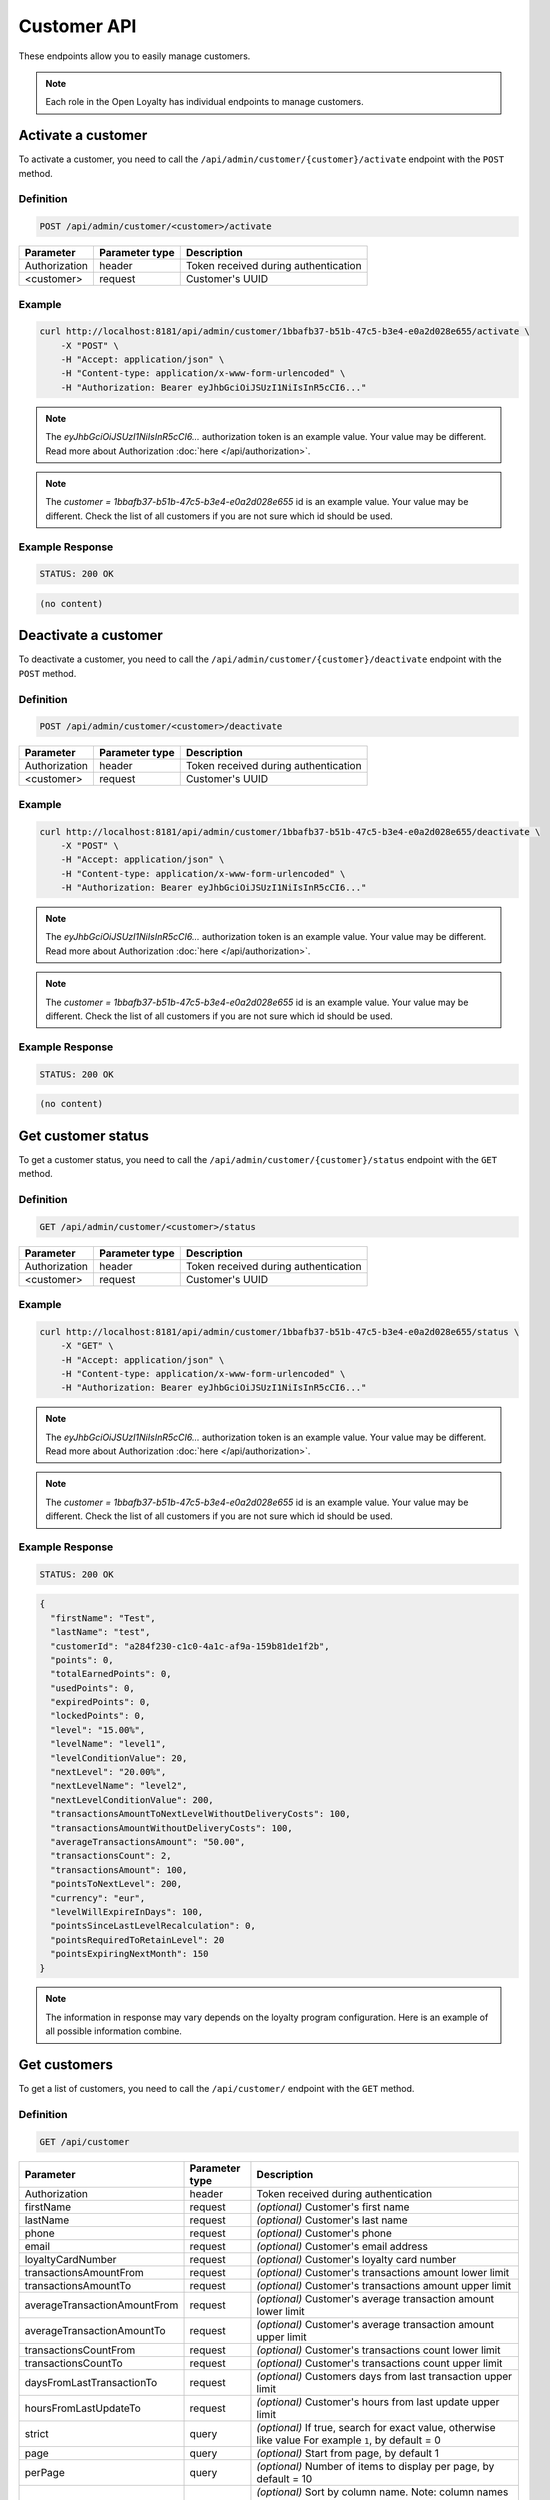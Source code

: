 Customer API
============

These endpoints allow you to easily manage customers.

.. note::

    Each role in the Open Loyalty has individual endpoints to manage customers.



Activate a customer
-------------------

To activate a customer, you need to call the ``/api/admin/customer/{customer}/activate`` endpoint with the ``POST`` method.

Definition
^^^^^^^^^^

.. code-block:: text

    POST /api/admin/customer/<customer>/activate

+------------------------------------+----------------+-----------------------------------------------------------------------------------------------+
| Parameter                          | Parameter type |  Description                                                                                  |
+====================================+================+===============================================================================================+
| Authorization                      | header         |  Token received during authentication                                                         |
+------------------------------------+----------------+-----------------------------------------------------------------------------------------------+
| <customer>                         | request        |  Customer's UUID                                                                              |
+------------------------------------+----------------+-----------------------------------------------------------------------------------------------+

Example
^^^^^^^

.. code-block:: bash

    curl http://localhost:8181/api/admin/customer/1bbafb37-b51b-47c5-b3e4-e0a2d028e655/activate \
        -X "POST" \
        -H "Accept: application/json" \
        -H "Content-type: application/x-www-form-urlencoded" \
        -H "Authorization: Bearer eyJhbGciOiJSUzI1NiIsInR5cCI6..."

.. note::

    The *eyJhbGciOiJSUzI1NiIsInR5cCI6...* authorization token is an example value.
    Your value may be different. Read more about Authorization :doc:`here </api/authorization>`.

.. note::

    The *customer = 1bbafb37-b51b-47c5-b3e4-e0a2d028e655* id is an example value. Your value may be different.
    Check the list of all customers if you are not sure which id should be used.

Example Response
^^^^^^^^^^^^^^^^

.. code-block:: text

    STATUS: 200 OK

.. code-block:: json

    (no content)



Deactivate a customer
---------------------

To deactivate a customer, you need to call the ``/api/admin/customer/{customer}/deactivate`` endpoint with the ``POST`` method.

Definition
^^^^^^^^^^

.. code-block:: text

    POST /api/admin/customer/<customer>/deactivate

+------------------------------------+----------------+-----------------------------------------------------------------------------------------------+
| Parameter                          | Parameter type |  Description                                                                                  |
+====================================+================+===============================================================================================+
| Authorization                      | header         |  Token received during authentication                                                         |
+------------------------------------+----------------+-----------------------------------------------------------------------------------------------+
| <customer>                         | request        |  Customer's UUID                                                                              |
+------------------------------------+----------------+-----------------------------------------------------------------------------------------------+

Example
^^^^^^^

.. code-block:: bash

    curl http://localhost:8181/api/admin/customer/1bbafb37-b51b-47c5-b3e4-e0a2d028e655/deactivate \
        -X "POST" \
        -H "Accept: application/json" \
        -H "Content-type: application/x-www-form-urlencoded" \
        -H "Authorization: Bearer eyJhbGciOiJSUzI1NiIsInR5cCI6..."

.. note::

    The *eyJhbGciOiJSUzI1NiIsInR5cCI6...* authorization token is an example value.
    Your value may be different. Read more about Authorization :doc:`here </api/authorization>`.

.. note::

    The *customer = 1bbafb37-b51b-47c5-b3e4-e0a2d028e655* id is an example value. Your value may be different.
    Check the list of all customers if you are not sure which id should be used.

Example Response
^^^^^^^^^^^^^^^^

.. code-block:: text

    STATUS: 200 OK

.. code-block:: json

    (no content)



Get customer status
-------------------

To get a customer status, you need to call the ``/api/admin/customer/{customer}/status`` endpoint with the ``GET`` method.

Definition
^^^^^^^^^^

.. code-block:: text

    GET /api/admin/customer/<customer>/status

+------------------------------------+----------------+-----------------------------------------------------------------------------------------------+
| Parameter                          | Parameter type |  Description                                                                                  |
+====================================+================+===============================================================================================+
| Authorization                      | header         |  Token received during authentication                                                         |
+------------------------------------+----------------+-----------------------------------------------------------------------------------------------+
| <customer>                         | request        |  Customer's UUID                                                                              |
+------------------------------------+----------------+-----------------------------------------------------------------------------------------------+

Example
^^^^^^^

.. code-block:: bash

    curl http://localhost:8181/api/admin/customer/1bbafb37-b51b-47c5-b3e4-e0a2d028e655/status \
        -X "GET" \
        -H "Accept: application/json" \
        -H "Content-type: application/x-www-form-urlencoded" \
        -H "Authorization: Bearer eyJhbGciOiJSUzI1NiIsInR5cCI6..."

.. note::

    The *eyJhbGciOiJSUzI1NiIsInR5cCI6...* authorization token is an example value.
    Your value may be different. Read more about Authorization :doc:`here </api/authorization>`.

.. note::

    The *customer = 1bbafb37-b51b-47c5-b3e4-e0a2d028e655* id is an example value. Your value may be different.
    Check the list of all customers if you are not sure which id should be used.

Example Response
^^^^^^^^^^^^^^^^

.. code-block:: text

    STATUS: 200 OK

.. code-block:: json

    {
      "firstName": "Test",
      "lastName": "test",
      "customerId": "a284f230-c1c0-4a1c-af9a-159b81de1f2b",
      "points": 0,
      "totalEarnedPoints": 0,
      "usedPoints": 0,
      "expiredPoints": 0,
      "lockedPoints": 0,
      "level": "15.00%",
      "levelName": "level1",
      "levelConditionValue": 20,
      "nextLevel": "20.00%",
      "nextLevelName": "level2",
      "nextLevelConditionValue": 200,
      "transactionsAmountToNextLevelWithoutDeliveryCosts": 100,
      "transactionsAmountWithoutDeliveryCosts": 100,
      "averageTransactionsAmount": "50.00",
      "transactionsCount": 2,
      "transactionsAmount": 100,
      "pointsToNextLevel": 200,
      "currency": "eur",
      "levelWillExpireInDays": 100,
      "pointsSinceLastLevelRecalculation": 0,
      "pointsRequiredToRetainLevel": 20
      "pointsExpiringNextMonth": 150
    }

.. note::

    The information in response may vary depends on the loyalty program configuration. Here is an example
    of all possible information combine.



Get customers
-------------

To get a list of customers, you need to call the ``/api/customer/`` endpoint with the ``GET`` method.

Definition
^^^^^^^^^^

.. code-block:: text

    GET /api/customer

+------------------------------------+----------------+------------------------------------------------------------------------+
| Parameter                          | Parameter type |  Description                                                           |
+====================================+================+========================================================================+
| Authorization                      | header         |  Token received during authentication                                  |
+------------------------------------+----------------+------------------------------------------------------------------------+
| firstName                          | request        | *(optional)* Customer's first name                                     |
+------------------------------------+----------------+------------------------------------------------------------------------+
| lastName                           | request        | *(optional)* Customer's last name                                      |
+------------------------------------+----------------+------------------------------------------------------------------------+
| phone                              | request        | *(optional)* Customer's phone                                          |
+------------------------------------+----------------+------------------------------------------------------------------------+
| email                              | request        | *(optional)* Customer's email address                                  |
+------------------------------------+----------------+------------------------------------------------------------------------+
| loyaltyCardNumber                  | request        | *(optional)* Customer's loyalty card number                            |
+------------------------------------+----------------+------------------------------------------------------------------------+
| transactionsAmountFrom             | request        | *(optional)* Customer's transactions amount lower limit                |
+------------------------------------+----------------+------------------------------------------------------------------------+
| transactionsAmountTo               | request        | *(optional)* Customer's transactions amount upper limit                |
+------------------------------------+----------------+------------------------------------------------------------------------+
| averageTransactionAmountFrom       | request        | *(optional)* Customer's average transaction amount lower limit         |
+------------------------------------+----------------+------------------------------------------------------------------------+
| averageTransactionAmountTo         | request        | *(optional)* Customer's average transaction amount upper limit         |
+------------------------------------+----------------+------------------------------------------------------------------------+
| transactionsCountFrom              | request        | *(optional)* Customer's transactions count lower limit                 |
+------------------------------------+----------------+------------------------------------------------------------------------+
| transactionsCountTo                | request        | *(optional)* Customer's transactions count upper limit                 |
+------------------------------------+----------------+------------------------------------------------------------------------+
| daysFromLastTransactionTo          | request        | *(optional)* Customers days from last transaction upper limit          |
+------------------------------------+----------------+------------------------------------------------------------------------+
| hoursFromLastUpdateTo              | request        | *(optional)* Customer's hours from last update upper limit             |
+------------------------------------+----------------+------------------------------------------------------------------------+
| strict                             | query          | *(optional)* If true, search for exact value, otherwise like value     |
|                                    |                | For example ``1``, by default = 0                                      |
+------------------------------------+----------------+------------------------------------------------------------------------+
| page                               | query          | *(optional)* Start from page, by default 1                             |
+------------------------------------+----------------+------------------------------------------------------------------------+
| perPage                            | query          | *(optional)* Number of items to display per page,                      |
|                                    |                | by default = 10                                                        |
+------------------------------------+----------------+------------------------------------------------------------------------+
| sort                               | query          | *(optional)* Sort by column name.                                      |
|                                    |                | Note: column names corresponding to parameters ending in ``From`` or   |
|                                    |                | ``To`` do not have this suffix, eg. ``transactionCount``,              |
|                                    |                | ``averageTransactionAmount``.                                          |
+------------------------------------+----------------+------------------------------------------------------------------------+
| direction                          | query          | *(optional)* Direction of sorting [ASC, DESC]                          |
+------------------------------------+----------------+------------------------------------------------------------------------+
| _locale                            | query          | *(optional)* Retrieves data in given locale                            |
+------------------------------------+----------------+------------------------------------------------------------------------+

Example
^^^^^^^

.. code-block:: bash

    curl http://localhost:8181/api/customer \
        -X "GET" \
        -H "Accept: application/json" \
        -H "Content-type: application/x-www-form-urlencoded" \
        -H "Authorization: Bearer eyJhbGciOiJSUzI1NiIsInR5cCI6..."

.. note::

    The *eyJhbGciOiJSUzI1NiIsInR5cCI6...* authorization token is an example value.
    Your value may be different. Read more about Authorization :doc:`here </api/authorization>`.

Example Response
^^^^^^^^^^^^^^^^

.. code-block:: text

    STATUS: 200 OK

.. code-block:: json

    {
      "customers": [
        {
          "customerId": "41fd3247-2069-4677-8904-584f0ed9f6be",
          "active": true,
          "firstName": "test",
          "lastName": "test",
          "email": "test4@example.com",
          "address": {},
          "createdAt": "2018-02-02T11:39:17+0100",
          "levelId": "000096cf-32a3-43bd-9034-4df343e5fd93",
          "agreement1": true,
          "agreement2": false,
          "agreement3": false,
          "updatedAt": "2018-02-02T11:39:28+0100",
          "campaignPurchases": [],
          "transactionsCount": 0,
          "transactionsAmount": 0,
          "transactionsAmountWithoutDeliveryCosts": 0,
          "amountExcludedForLevel": 0,
          "averageTransactionAmount": 0,
          "currency": "eur",
          "levelPercent": "14.00%"
        },
        {
          "customerId": "142cbe32-da28-42d0-87aa-f93f3e1ebb91",
          "active": true,
          "firstName": "test",
          "lastName": "test",
          "email": "test3@example.com",
          "address": {},
          "createdAt": "2018-02-02T11:38:19+0100",
          "levelId": "000096cf-32a3-43bd-9034-4df343e5fd93",
          "agreement1": true,
          "agreement2": false,
          "agreement3": false,
          "updatedAt": "2018-02-02T11:38:20+0100",
          "campaignPurchases": [],
          "transactionsCount": 0,
          "transactionsAmount": 0,
          "transactionsAmountWithoutDeliveryCosts": 0,
          "amountExcludedForLevel": 0,
          "averageTransactionAmount": 0,
          "currency": "eur",
          "levelPercent": "14.00%"
        }
      ],
      "total": 2
    }

Example
^^^^^^^

.. code-block:: bash

    curl http://localhost:8181/api/customer \
        -X "GET" \
        -H "Accept: application/json" \
        -H "Content-type: application/x-www-form-urlencoded" \
        -H "Authorization: Bearer eyJhbGciOiJSUzI1NiIsInR5cCI6..."
        -d "email=example.com" \
        -d "strict=0" \
        -d "page=1" \
        -d "perPage=2" \
        -d "sort=customerId" \
        -d "direction=asc"

.. note::

    The *eyJhbGciOiJSUzI1NiIsInR5cCI6...* authorization token is an example value.
    Your value may be different. Read more about Authorization :doc:`here </api/authorization>`.

Example Response
^^^^^^^^^^^^^^^^

.. code-block:: text

    STATUS: 200 OK

.. code-block:: json

    {
      "customers": [
        {
          "customerId": "00000000-0000-474c-b092-b0dd880c07e2",
          "active": true,
          "firstName": "Jane",
          "lastName": "Doe",
          "gender": "male",
          "email": "user-temp@example.com",
          "phone": "111112222",
          "birthDate": "1990-09-11T02:00:00+0200",
          "address": {
            "street": "Bagno",
            "address1": "1",
            "province": "Mazowieckie",
            "city": "Warszawa",
            "postal": "00-000",
            "country": "PL"
          },
          "loyaltyCardNumber": "0000",
          "createdAt": "2016-08-08T10:53:14+0200",
          "levelId": "000096cf-32a3-43bd-9034-4df343e5fd93",
          "agreement1": false,
          "agreement2": false,
          "agreement3": false,
          "updatedAt": "2018-02-02T11:23:18+0100",
          "campaignPurchases": [],
          "transactionsCount": 1,
          "transactionsAmount": 3,
          "transactionsAmountWithoutDeliveryCosts": 3,
          "amountExcludedForLevel": 0,
          "averageTransactionAmount": 3,
          "lastTransactionDate": "2018-02-03T11:23:21+0100",
          "currency": "eur",
          "levelPercent": "14.00%"
        },
        {
          "customerId": "00000000-0000-474c-b092-b0dd880c07e1",
          "active": false,
          "firstName": "John",
          "lastName": "Doe",
          "gender": "male",
          "email": "user@example.com",
          "phone": "11111",
          "birthDate": "1990-09-11T02:00:00+0200",
          "createdAt": "2016-08-08T10:53:14+0200",
          "levelId": "000096cf-32a3-43bd-9034-4df343e5fd93",
          "agreement1": false,
          "agreement2": false,
          "agreement3": false,
          "updatedAt": "2018-02-02T11:23:17+0100",
          "campaignPurchases": [],
          "transactionsCount": 1,
          "transactionsAmount": 3,
          "transactionsAmountWithoutDeliveryCosts": 3,
          "amountExcludedForLevel": 0,
          "averageTransactionAmount": 3,
          "lastTransactionDate": "2018-02-03T11:23:21+0100",
          "currency": "eur",
          "levelPercent": "14.00%"
        }
      ],
      "total": 2
    }

Example
^^^^^^^

.. code-block:: bash

    curl http://localhost:8181/api/customer \
        -X "GET" \
        -H "Accept: application/json" \
        -H "Content-type: application/x-www-form-urlencoded" \
        -H "Authorization: Bearer eyJhbGciOiJSUzI1NiIsInR5cCI6..."
        -d "email=example.com" \
        -d "strict=1" \
        -d "page=1" \
        -d "perPage=2" \
        -d "sort=customerId" \
        -d "direction=asc"

.. note::

    The *eyJhbGciOiJSUzI1NiIsInR5cCI6...* authorization token is an example value.
    Your value may be different. Read more about Authorization :doc:`here </api/authorization>`.

Example Response
^^^^^^^^^^^^^^^^

.. code-block:: text

    STATUS: 200 OK

.. code-block:: json

    {
      "customers": [],
      "total": 0
    }



Get a customer list as an admin
-------------------------------

To get a list of all customers, you need to call the ``/api/admin/customer`` endpoint with the ``GET`` method.

Definition
^^^^^^^^^^

.. code-block:: text

    GET /api/admin/customer

+------------------------------------+----------------+------------------------------------------------------------------------+
| Parameter                          | Parameter type |  Description                                                           |
+====================================+================+========================================================================+
| Authorization                      | header         |  Token received during authentication                                  |
+------------------------------------+----------------+------------------------------------------------------------------------+
| firstName                          | request        | *(optional)* Customer's first name                                     |
+------------------------------------+----------------+------------------------------------------------------------------------+
| lastName                           | request        | *(optional)* Customer's last name                                      |
+------------------------------------+----------------+------------------------------------------------------------------------+
| phone                              | request        | *(optional)* Customer's phone                                          |
+------------------------------------+----------------+------------------------------------------------------------------------+
| email                              | request        | *(optional)* Customer's email address                                  |
+------------------------------------+----------------+------------------------------------------------------------------------+
| loyaltyCardNumber                  | request        | *(optional)* Customer's loyalty card number                            |
+------------------------------------+----------------+------------------------------------------------------------------------+
| transactionsAmountFrom             | request        | *(optional)* Customer's transactions amount lower limit                |
+------------------------------------+----------------+------------------------------------------------------------------------+
| transactionsAmountTo               | request        | *(optional)* Customer's transactions amount upper limit                |
+------------------------------------+----------------+------------------------------------------------------------------------+
| averageTransactionAmountFrom       | request        | *(optional)* Customer's average transaction amount lower limit         |
+------------------------------------+----------------+------------------------------------------------------------------------+
| averageTransactionAmountTo         | request        | *(optional)* Customer's average transaction amount upper limit         |
+------------------------------------+----------------+------------------------------------------------------------------------+
| transactionsCountFrom              | request        | *(optional)* Customer's transactions count lower limit                 |
+------------------------------------+----------------+------------------------------------------------------------------------+
| transactionsCountTo                | request        | *(optional)* Customer's transactions count upper limit                 |
+------------------------------------+----------------+------------------------------------------------------------------------+
| daysFromLastTransactionTo          | request        | *(optional)* Customers days from last transaction upper limit          |
+------------------------------------+----------------+------------------------------------------------------------------------+
| hoursFromLastUpdateTo              | request        | *(optional)* Customer's hours from last update upper limit             |
+------------------------------------+----------------+------------------------------------------------------------------------+
| strict                             | query          | *(optional)* If true, search for exact value, otherwise like value     |
|                                    |                | For example ``1``, by default = 0                                      |
+------------------------------------+----------------+------------------------------------------------------------------------+
| page                               | query          | *(optional)* Start from page, by default 1                             |
+------------------------------------+----------------+------------------------------------------------------------------------+
| perPage                            | query          | *(optional)* Number of items to display per page,                      |
|                                    |                | by default = 10                                                        |
+------------------------------------+----------------+------------------------------------------------------------------------+
| sort                               | query          | *(optional)* Sort by column name.                                      |
|                                    |                | Note: column names corresponding to parameters ending in ``From`` or   |
|                                    |                | ``To`` do not have this suffix, eg. ``transactionCount``,              |
|                                    |                | ``averageTransactionAmount``.                                          |
+------------------------------------+----------------+------------------------------------------------------------------------+
| direction                          | query          | *(optional)* Direction of sorting [ASC, DESC]                          |
+------------------------------------+----------------+------------------------------------------------------------------------+
| _locale                            | query          | *(optional)* Retrieves data in given locale                            |
+------------------------------------+----------------+------------------------------------------------------------------------+

Example
^^^^^^^

.. code-block:: bash

    curl http://localhost:8181/api/admin/customer \
        -X "GET" \
        -H "Accept: application/json" \
        -H "Content-type: application/x-www-form-urlencoded" \
        -H "Authorization: Bearer eyJhbGciOiJSUzI1NiIsInR5cCI6..." \
        -d "email=example.com" \
        -d "strict=0" \
        -d "page=1" \
        -d "perPage=2" \
        -d "sort=customerId" \
        -d "direction=asc"

.. note::

    The *eyJhbGciOiJSUzI1NiIsInR5cCI6...* authorization token is an example value.
    Your value may be different. Read more about Authorization :doc:`here </api/authorization>`.

Example Response
^^^^^^^^^^^^^^^^

.. code-block:: text

    STATUS: 200 OK

.. code-block:: json

    {
      "customers": [
        {
          "customerId": "41fd3247-2069-4677-8904-584f0ed9f6be",
          "active": true,
          "firstName": "test",
          "lastName": "test",
          "email": "test4@example.com",
          "address": {},
          "createdAt": "2018-02-02T11:39:17+0100",
          "levelId": "000096cf-32a3-43bd-9034-4df343e5fd93",
          "agreement1": true,
          "agreement2": false,
          "agreement3": false,
          "updatedAt": "2018-02-02T11:39:28+0100",
          "campaignPurchases": [],
          "transactionsCount": 0,
          "transactionsAmount": 0,
          "transactionsAmountWithoutDeliveryCosts": 0,
          "amountExcludedForLevel": 0,
          "averageTransactionAmount": 0,
          "currency": "eur",
          "levelPercent": "14.00%"
        },
        {
          "customerId": "142cbe32-da28-42d0-87aa-f93f3e1ebb91",
          "active": true,
          "firstName": "test",
          "lastName": "test",
          "email": "test3@example.com",
          "address": {},
          "createdAt": "2018-02-02T11:38:19+0100",
          "levelId": "000096cf-32a3-43bd-9034-4df343e5fd93",
          "agreement1": true,
          "agreement2": false,
          "agreement3": false,
          "updatedAt": "2018-02-02T11:38:20+0100",
          "campaignPurchases": [],
          "transactionsCount": 0,
          "transactionsAmount": 0,
          "transactionsAmountWithoutDeliveryCosts": 0,
          "amountExcludedForLevel": 0,
          "averageTransactionAmount": 0,
          "currency": "eur",
          "levelPercent": "14.00%"
        }
      ],
      "total": 2
    }



Activate a customer using SMS activation token
----------------------------------------------

To activate a customer using a token (sms code), you need to call the ``/api/customer/activate-sms/{token}`` endpoint with the ``POST`` method.

Definition
^^^^^^^^^^

.. code-block:: text

    POST /api/customer/activate-sms/<token>

+------------------------------------+----------------+----------------------------------------------------------------+
| Parameter                          | Parameter type |  Description                                                   |
+====================================+================+================================================================+
| <token>                            | request        |  Customer's token, SMS activation code                         |
+------------------------------------+----------------+----------------------------------------------------------------+

Example
^^^^^^^

.. code-block:: bash

    curl http://localhost:8181/api/customer/activate-sms/954604\
        -X "POST" \
        -H "Accept: application/json" \
        -H "Content-type: application/x-www-form-urlencoded"

.. note::

    The *token = 954604* is an example value. Your value may be different.

Example Response
^^^^^^^^^^^^^^^^

.. code-block:: text

    STATUS: 204 No Content

.. code-block:: json

    (no content)



Activate a customer using activation token
------------------------------------------

To activate a customer using a token, you need to call the ``/api/customer/activate/{token}`` endpoint with the ``POST`` method.

Definition
^^^^^^^^^^

.. code-block:: text

    POST /api/customer/activate/<token>

+------------------------------------+----------------+----------------------------------------------------------------+
| Parameter                          | Parameter type |  Description                                                   |
+====================================+================+================================================================+
| Authorization                      | header         |  Token received during authentication                          |
+------------------------------------+----------------+----------------------------------------------------------------+
| <token>                            | request        |  Customer's token                                              |
+------------------------------------+----------------+----------------------------------------------------------------+

Example
^^^^^^^

.. code-block:: bash

    curl http://localhost:8181/api/customer/activate/abcde \
        -X "POST" \
        -H "Accept: application/json" \
        -H "Content-type: application/x-www-form-urlencoded" \
        -H "Authorization: Bearer eyJhbGciOiJSUzI1NiIsInR5cCI6..."

.. note::

    The *eyJhbGciOiJSUzI1NiIsInR5cCI6...* authorization token is an example value.
    Your value may be different. Read more about Authorization :doc:`here </api/authorization>`.

.. note::

    The *token = abcde* is an example value. Your value may be different.
    For testing, the value can be checked in the database, table ``ol_user``, field ``action_token``.

Example Response
^^^^^^^^^^^^^^^^

.. code-block:: text

    STATUS: 200 OK

.. code-block:: json

    (no content)

Anonymize customer
------------------

To anonymize the customer, you need to call the ``/api/admin/customer/{customer}/anonymize`` endpoint with the ``POST`` method.

Definition
^^^^^^^^^^

.. code-block:: text

    POST /api/admin/customer/{customer}/anonymize

+----------------------+----------------+--------------------------------------------------------+
| Parameter            | Parameter type |  Description                                           |
+======================+================+========================================================+
| Authorization        | header         | Token received during authentication                   |
+----------------------+----------------+--------------------------------------------------------+
| <customer>           | query          | Customer UUID                                          |
+----------------------+----------------+--------------------------------------------------------+

Example
^^^^^^^

.. code-block:: bash

    curl http://localhost:8181/api/admin/customer/c9be6a4e-9a21-414a-bbbd-f506d9ffad85/anonymize \
        -X "POST" \
        -H "Accept:\ application/json" \
        -H "Content-type: application/x-www-form-urlencoded" \
        -H "Authorization: Bearer eyJhbGciOiJSUzI1NiIsInR5cCI6..."

.. note::

    The *eyJhbGciOiJSUzI1NiIsInR5cCI6...* authorization token is an example value.
    Your value may be different. Read more about Authorization :doc:`here </api/authorization>`.

Example Response
^^^^^^^^^^^^^^^^^^

.. code-block:: text

    STATUS: 204

.. code-block:: json

    (no content)


Check if customer with given phone number or email exists
---------------------------------------------------------

To check if a customer with a given phone number or email exists, you need to call the ``/api/customer/check`` endpoint with the ``GET`` method.

Definition
^^^^^^^^^^

.. code-block:: text

    GET /api/customer/check

+------------------------------------+----------------+------------------------------------------------------------------------+
| Parameter                          | Parameter type |  Description                                                           |
+====================================+================+========================================================================+
| Authorization                      | header         |  Token received during authentication                                  |
+------------------------------------+----------------+------------------------------------------------------------------------+
| emailOrPhone                       | request        |  Customer's email or phone                                             |
+------------------------------------+----------------+------------------------------------------------------------------------+

Example
^^^^^^^

.. code-block:: bash

    curl http://localhost:8181/api/customer/check?emailOrPhone=899000333 \
        -X "GET" \
        -H "Accept: application/json" \
        -H "Content-type: application/x-www-form-urlencoded" \
        -H "Authorization: Bearer eyJhbGciOiJSUzI1NiIsInR5cCI6..."

.. note::

    The *eyJhbGciOiJSUzI1NiIsInR5cCI6...* authorization token is an example value.
    Your value may be different. Read more about Authorization :doc:`here </api/authorization>`.

Example Response
^^^^^^^^^^^^^^^^

.. code-block:: text

    STATUS: 200 OK

.. code-block:: json

    {
        "total": 1
    }



Create a new customer
---------------------

To create a new customer, you need to call the ``/api/customer/register`` endpoint with the ``POST`` method.

.. note::

    This endpoint allows you to set more customer parameters than ``/api/customer/self-register`` and is used when creating
    a new customer in the admin cockpit or POS cockpit. The The self register endpoint is used in the client cockpit for registration
    and has some limitations.

Definition
^^^^^^^^^^

.. code-block:: text

    POST /api/customer/register

+------------------------------------+----------------+-----------------------------------------------------------------------------------------------+
| Parameter                          | Parameter type |  Description                                                                                  |
+====================================+================+===============================================================================================+
| Authorization                      | header         |  Token received during authentication                                                         |
+------------------------------------+----------------+-----------------------------------------------------------------------------------------------+
| customer[firstName]                | request        |  First name                                                                                   |
+------------------------------------+----------------+-----------------------------------------------------------------------------------------------+
| customer[lastName]                 | request        |  Last name                                                                                    |
+------------------------------------+----------------+-----------------------------------------------------------------------------------------------+
| customer[gender]                   | request        |  *(optional)* Gender. Possible values ``male``, ``female``, ``not_disclosed``                 |
+------------------------------------+----------------+-----------------------------------------------------------------------------------------------+
| customer[email]                    | request        |  *(unique)* E-mail address                                                                    |
+------------------------------------+----------------+-----------------------------------------------------------------------------------------------+
| customer[phone]                    | request        |  *(optional)* A phone number *(unique)*                                                       |
+------------------------------------+----------------+-----------------------------------------------------------------------------------------------+
| customer[birthDate]                | request        |  *(optional)* Birth date in format YYYY-MM-DD HH:mm, for example ``2017-10-05``               |
+------------------------------------+----------------+-----------------------------------------------------------------------------------------------+
| customer[createdAt]                | request        |  *(optional)* Created at in format YYYY-MM-DD HH:mm:ss, for example ``2017-01-01 14:15:16``.  |
+------------------------------------+----------------+-----------------------------------------------------------------------------------------------+
| customer[address][street]          | request        |  *(optional)* Street name                                                                     |
+------------------------------------+----------------+-----------------------------------------------------------------------------------------------+
| customer[address][address1]        | request        |  *(optional)* Building number                                                                 |
+------------------------------------+----------------+-----------------------------------------------------------------------------------------------+
| customer[address][address2]        | request        |  *(optional)* Flat/Unit name                                                                  |
+------------------------------------+----------------+-----------------------------------------------------------------------------------------------+
| customer[address][postal]          | request        |  *(optional)* Post code                                                                       |
+------------------------------------+----------------+-----------------------------------------------------------------------------------------------+
| customer[address][city]            | request        |  *(optional)* City name                                                                       |
+------------------------------------+----------------+-----------------------------------------------------------------------------------------------+
| customer[address][province]        | request        |  *(optional)* Province name                                                                   |
+------------------------------------+----------------+-----------------------------------------------------------------------------------------------+
| customer[address][country]         | request        |  *(optional)* Country name                                                                    |
+------------------------------------+----------------+-----------------------------------------------------------------------------------------------+
| customer[company][name]            | request        |  *(optional)* Company name                                                                    |
+------------------------------------+----------------+-----------------------------------------------------------------------------------------------+
| customer[company][nip]             | request        |  *(optional)* Tax ID                                                                          |
+------------------------------------+----------------+-----------------------------------------------------------------------------------------------+
| customer[loyaltyCardNumber]        | request        |  *(optional)* Loyalty card number *(unique)*                                                  |
+------------------------------------+----------------+-----------------------------------------------------------------------------------------------+
| customer[labels]                   | request        | *(optional)* String of labels in form of ``key1:val1;key2:val2``.                             |
+------------------------------------+----------------+-----------------------------------------------------------------------------------------------+
| customer[agreement1]               | request        |  First agreement. Set 1 if true, otherwise 0                                                  |
+------------------------------------+----------------+-----------------------------------------------------------------------------------------------+
| customer[agreement2]               | request        |  *(optional)* Second agreement. Set 1 if true, otherwise 0                                    |
+------------------------------------+----------------+-----------------------------------------------------------------------------------------------+
| customer[agreement3]               | request        |  *(optional)* Third agreement. Set 1 if true, otherwise 0                                     |
+------------------------------------+----------------+-----------------------------------------------------------------------------------------------+
| customer[referral_customer_email]  | request        |  *(optional)* Referral customer e-mail address.                                               |
+------------------------------------+----------------+-----------------------------------------------------------------------------------------------+

Example
^^^^^^^

.. code-block:: bash

    curl http://localhost:8181/api/customer/register \
        -X "POST" \
        -H "Accept: application/json" \
        -H "Content-type: application/x-www-form-urlencoded" \
        -H "Authorization: Bearer eyJhbGciOiJSUzI1NiIsInR5cCI6..." \
        -d "customer[firstName]=John" \
        -d "customer[lastName]=Kowalski" \
        -d "customer[email]=john4@example.com" \
        -d "customer[phone]=000000005000" \
        -d "customer[agreement1]=1"

.. note::

    The *eyJhbGciOiJSUzI1NiIsInR5cCI6...* authorization token is an example value.
    Your value may be different. Read more about Authorization :doc:`here </api/authorization>`.

Example Response
^^^^^^^^^^^^^^^^

.. code-block:: text

    STATUS: 200 OK

.. code-block:: json

    {
      "customerId": "e0eb0355-8aaa-4fb1-8159-f58e81b7a25c",
      "email": "john4@example.com"
    }

Example
^^^^^^^

.. code-block:: bash

    curl http://localhost:8181/api/customer/register \
        -X "POST" \
        -H "Accept: application/json" \
        -H "Content-type: application/x-www-form-urlencoded" \
        -H "Authorization: Bearer eyJhbGciOiJSUzI1NiIsInR5cCI6..." \
        -d "customer[firstName]=John" \
        -d "customer[lastName]=Kowalski" \
        -d "customer[email]=john3@example.com" \
        -d "customer[phone]=000000004000" \
        -d "customer[birthDate]=1990-01-01" \
        -d "customer[address][street]=Street" \
        -d "customer[address][postal]=00-000" \
        -d "customer[address][city]=Wroclaw" \
        -d "customer[address][province]=Dolnoslaskie" \
        -d "customer[address][country]=Poland" \
        -d "customer[company][nip]=111-222-33-44" \
        -d "customer[company][name]=Company+name" \
        -d "customer[loyaltyCardNumber]=00000000000000002" \
        -d "customer[agreement1]=1" \
        -d "customer[agreement2]=1" \
        -d "customer[agreement3]=1"

.. note::

    The *eyJhbGciOiJSUzI1NiIsInR5cCI6...* authorization token is an example value.
    Your value may be different. Read more about Authorization :doc:`here </api/authorization>`.

Example Response
^^^^^^^^^^^^^^^^

.. code-block:: text

    STATUS: 200 OK

.. code-block:: json

    {
      "customerId": "e0eb0355-8aaa-4fb1-8159-f58e81b7a25c",
      "email": "john3@example.com"
    }

Example
^^^^^^^

.. code-block:: bash

    curl http://localhost:8181/api/customer/register \
        -X "POST" \
        -H "Accept: application/json" \
        -H "Content-type: application/x-www-form-urlencoded" \
        -H "Authorization: Bearer eyJhbGciOiJSUzI1NiIsInR5cCI6..."

.. note::

    The *eyJhbGciOiJSUzI1NiIsInR5cCI6...* authorization token is an example value.
    Your value may be different. Read more about Authorization :doc:`here </api/authorization>`.

Example Response
^^^^^^^^^^^^^^^^

.. code-block:: text

    STATUS: 400 Bad Request

.. code-block:: json

    {
      "form": {
        "children": {
          "firstName": {},
          "lastName": {},
          "gender": {},
          "email": {},
          "phone": {},
          "birthDate": {},
          "createdAt": {},
          "address": {
            "children": {
              "street": {},
              "address1": {},
              "address2": {},
              "postal": {},
              "city": {},
              "province": {},
              "country": {}
            }
          },
          "company": {
            "children": {
              "name": {},
              "nip": {}
            }
          },
          "loyaltyCardNumber": {},
          "agreement1": {},
          "agreement2": {},
          "agreement3": {},
          "referral_customer_email": {},
          "levelId": {},
          "posId": {},
          "sellerId": {}
        }
      },
      "errors": []
    }



Get customer details
---------------------

To get details about a customer, you need to call the ``/api/customer/<customer>`` endpoint with the ``GET`` method.


Definition
^^^^^^^^^^

.. code-block:: text

    GET /api/customer/<customer>

+------------------------------------+----------------+----------------------------------------------------------------+
| Parameter                          | Parameter type |  Description                                                   |
+====================================+================+================================================================+
| Authorization                      | header         |  Token received during authentication                          |
+------------------------------------+----------------+----------------------------------------------------------------+
| <customer>                         | query          |  Customer ID                                                   |
+------------------------------------+----------------+----------------------------------------------------------------+

Example
^^^^^^^

.. code-block:: bash

    curl http://localhost:8181/api/customer/00000000-0000-474c-b092-b0dd880c07e1 \
        -X "GET" \
        -H "Accept: application/json" \
        -H "Content-type: application/x-www-form-urlencoded" \
        -H "Authorization: Bearer eyJhbGciOiJSUzI1NiIsInR5cCI6..."

.. note::

    The *eyJhbGciOiJSUzI1NiIsInR5cCI6...* authorization token is an example value.
    Your value may be different. Read more about Authorization :doc:`here </api/authorization>`.

Example Response
^^^^^^^^^^^^^^^^

.. code-block:: text

    STATUS: 200 OK

.. code-block:: json

    {
      "customerId": "00000000-0000-474c-b092-b0dd880c07e1",
      "active": true,
      "firstName": "John",
      "lastName": "Doe",
      "gender": "male",
      "email": "user@example.com",
      "phone": "+48234234000",
      "birthDate": "1990-09-11T02:00:00+0200",
      "lastLevelRecalculation": "2019-03-19T12:00:09+0100",
      "loyaltyCardNumber": "47834433524",
      "createdAt": "2016-08-08T10:53:14+0200",
      "id": "e82c96cf-32a3-43bd-9034-4df343e50000",
      "levelId": "e82c96cf-32a3-43bd-9034-4df343e50000",
      "agreement1": false,
      "agreement2": false,
      "agreement3": false,
      "status": {
        "availableTypes": [
          "new",
          "active",
          "blocked",
          "deleted"
        ],
        "availableStates": [
          "no-card",
          "card-sent",
          "with-card"
        ],
        "type": "active",
        "state": "no-card"
      },
      "updatedAt": "2019-03-19T11:52:49+0100",
      "campaignPurchases": [],
      "transactionsCount": 2,
      "transactionsAmount": 3,
      "transactionsAmountWithoutDeliveryCosts": 3,
      "amountExcludedForLevel": 0,
      "averageTransactionAmount": 1.5,
      "lastTransactionDate": "2019-03-20T11:52:56+0100",
      "labels": [],
      "level": {
        "levelId": {
          "id": "e82c96cf-32a3-43bd-9034-4df343e50000",
          "levelId": "e82c96cf-32a3-43bd-9034-4df343e50000"
        },
        "name": "level0",
        "translations": {
          "en": {
            "name": "level0"
          },
          "pl": {
            "name": "poziom0"
          }
        }
      },
      "version": 7,
      "currency": "eur",
      "segments": [],
      "levelPercent": "0.00%"
    }



Update a customer
-----------------

To update an existing customer, you need to call the ``/api/customer/{customer}`` endpoint with the ``PUT`` method.

.. note::

    The fields you omit will not be affected. The fields you include and leave empty will have their current values removed.
    Eg. ``customer[email]=&customer[loyaltyCardNumber]=000012`` will set loyaltyCardNumber, erase email and leave all other fields unaffected.

.. note::

    All simple fields can be updated separately, but compound fields (address, company) must be updated as a whole.
    Any attempt to update only one of the address fields will result in deleting other parts of the address.
    Any attempt to update only the name or NIP will result in error code 500.

Definition
^^^^^^^^^^

.. code-block:: text

    PUT /api/customer/<customer>

+------------------------------------+----------------+---------------------------------------------------------------------------------------------+
| Parameter                          | Parameter type |  Description                                                                                |
+====================================+================+=============================================================================================+
| Authorization                      | header         | Token received during authentication                                                        |
+------------------------------------+----------------+---------------------------------------------------------------------------------------------+
| <customer>                         | query          | Customer ID                                                                                 |
+------------------------------------+----------------+---------------------------------------------------------------------------------------------+
| customer[firstName]                | request        | *(optional)* First name                                                                     |
+------------------------------------+----------------+---------------------------------------------------------------------------------------------+
| customer[lastName]                 | request        | *(optional)* Last name                                                                      |
+------------------------------------+----------------+---------------------------------------------------------------------------------------------+
| customer[gender]                   | request        | *(optional)* Gender. Possible values ``male``, ``female``                                   |
+------------------------------------+----------------+---------------------------------------------------------------------------------------------+
| customer[email]                    | request        | *(optional)* *(unique)* E-mail address                                                      |
+------------------------------------+----------------+---------------------------------------------------------------------------------------------+
| customer[phone]                    | request        | *(optional)* A phone number *(unique)*                                                      |
+------------------------------------+----------------+---------------------------------------------------------------------------------------------+
| customer[birthDate]                | request        | *(optional)* Birth date in format YYYY-MM-DD HH:mm, for example ``2017-10-05``              |
+------------------------------------+----------------+---------------------------------------------------------------------------------------------+
| customer[createdAt]                | request        | *(optional)* Created at in format YYYY-MM-DD HH:mm:ss, for example ``2017-01-01 14:15:16``. |
+------------------------------------+----------------+---------------------------------------------------------------------------------------------+
| customer[address][street]          | request        | *(optional)* Street name                                                                    |
+------------------------------------+----------------+---------------------------------------------------------------------------------------------+
| customer[address][address1]        | request        | *(optional)* Building number                                                                |
+------------------------------------+----------------+---------------------------------------------------------------------------------------------+
| customer[address][address2]        | request        | *(optional)* Flat/Unit name                                                                 |
+------------------------------------+----------------+---------------------------------------------------------------------------------------------+
| customer[address][postal]          | request        | *(optional)* Post code                                                                      |
+------------------------------------+----------------+---------------------------------------------------------------------------------------------+
| customer[address][city]            | request        | *(optional)* City name                                                                      |
+------------------------------------+----------------+---------------------------------------------------------------------------------------------+
| customer[address][province]        | request        | *(optional)* Province name                                                                  |
+------------------------------------+----------------+---------------------------------------------------------------------------------------------+
| customer[address][country]         | request        | *(optional)* Country name                                                                   |
+------------------------------------+----------------+---------------------------------------------------------------------------------------------+
| customer[company][name]            | request        | *(optional)* Company name                                                                   |
+------------------------------------+----------------+---------------------------------------------------------------------------------------------+
| customer[company][nip]             | request        | *(optional)* Tax ID                                                                         |
+------------------------------------+----------------+---------------------------------------------------------------------------------------------+
| customer[loyaltyCardNumber]        | request        | *(optional)* Loyalty card number *(unique)*                                                 |
+------------------------------------+----------------+---------------------------------------------------------------------------------------------+
| customer[labels]                   | request        | *(optional)* String of labels in form of ``key1:val1;key2:val2``.                           |
+------------------------------------+----------------+---------------------------------------------------------------------------------------------+
| customer[agreement1]               | request        | *(optional)* First agreement. Set 1 if true, otherwise 0                                    |
+------------------------------------+----------------+---------------------------------------------------------------------------------------------+
| customer[agreement2]               | request        | *(optional)* Second agreement. Set 1 if true, otherwise 0                                   |
+------------------------------------+----------------+---------------------------------------------------------------------------------------------+
| customer[agreement3]               | request        | *(optional)* Third agreement. Set 1 if true, otherwise 0                                    |
+------------------------------------+----------------+---------------------------------------------------------------------------------------------+
| customer[referral_customer_email]  | request        | *(optional)* Referral customer e-mail address.                                              |
+------------------------------------+----------------+---------------------------------------------------------------------------------------------+

Example
^^^^^^^

.. code-block:: bash

    curl http://localhost:8181/api/customer/e0eb0355-8aaa-4fb1-8159-f58e81b7a25c \
        -X "PUT" \
        -H "Accept: application/json" \
        -H "Content-type: application/x-www-form-urlencoded" \
        -H "Authorization: Bearer eyJhbGciOiJSUzI1NiIsInR5cCI6..." \
        -d "customer[email]=john4@example.com" \
        -d "customer[phone]=" \
        -d "customer[agreement2]=1"

.. note::

    The *eyJhbGciOiJSUzI1NiIsInR5cCI6...* authorization token is an example value.
    Your value may be different. Read more about Authorization :doc:`here </api/authorization>`.

Example Response
^^^^^^^^^^^^^^^^

.. code-block:: text

    STATUS: 200 OK

.. code-block:: json


    {
        "customerId": "e0eb0355-8aaa-4fb1-8159-f58e81b7a25c"
    }

.. note::

    In earlier versions, this endpoint returned user data after performing an update.
    This feature was removed because in certain circumstances old data from before the update could be returned.
    Use GET /api/customer/<customer> after the update to always get the up-to-date values instead.

Example
^^^^^^^

.. code-block:: bash

    curl http://localhost:8181/api/customer/e0eb0355-8aaa-4fb1-8159-f58e81b7a25c \
        -X "PUT" \
        -H "Accept: application/json" \
        -H "Content-type: application/x-www-form-urlencoded" \
        -H "Authorization: Bearer eyJhbGciOiJSUzI1NiIsInR5cCI6..." \
        -d "customer[phone]=+440000000"

.. note::

    The *eyJhbGciOiJSUzI1NiIsInR5cCI6...* authorization token is an example value.
    Your value may be different. Read more about Authorization :doc:`here </api/authorization>`.

Example Response
^^^^^^^^^^^^^^^^

.. code-block:: text

    STATUS: 400 Bad Request

.. code-block:: json

    {
        "form": {
            "children": {
                "firstName": {},
                "lastName": {},
                "gender": {},
                "email": {},
                "phone": {
                    "errors": [
                        "This value is not a valid phone number."
                    ]
                },
                "birthDate": {},
                "createdAt": {},
                "address": {
                    "children": {
                        "street": {},
                        "address1": {},
                        "address2": {},
                        "postal": {},
                        "city": {},
                        "province": {},
                        "country": {}
                    }
                },
                "company": {
                    "children": {
                        "name": {},
                        "nip": {}
                    }
                },
                "loyaltyCardNumber": {},
                "labels": {},
                "agreement1": {},
                "agreement2": {},
                "agreement3": {},
                "referral_customer_email": {},
                "levelId": {},
                "posId": {},
                "sellerId": {}
            }
        },
        "errors": []
    }



Confirm a change of authentication credential
---------------------------------------------

To activate a change of phone number when it is used as a log in credential, you need to call
``/api/customer/confirm-change/{token}`` endpoint with the ``POST`` method.

Definition
^^^^^^^^^^

.. code-block:: text

    POST /api/customer/confirm-change/<token>

+------------------------------------+----------------+----------------------------------------------------------------+
| Parameter                          | Parameter type |  Description                                                   |
+====================================+================+================================================================+
| Authorization                      | header         |  Token received during authentication                          |
+------------------------------------+----------------+----------------------------------------------------------------+
| <token>                            | request        |  Customer's token, SMS activation code                         |
+------------------------------------+----------------+----------------------------------------------------------------+

Example
^^^^^^^

.. code-block:: bash

    curl http://localhost:8181/api/customer/confirm-change/153105\
        -X "POST" \
        -H "Accept: application/json" \
        -H "Content-type: application/x-www-form-urlencoded" \
        -H "Authorization: Bearer eyJhbGciOiJSUzI1NiIsInR5cCI6..."

.. note::

    The *eyJhbGciOiJSUzI1NiIsInR5cCI6...* authorization token is an example value.
    Your value can be different. Read more about Authorization :doc:`here </api/authorization>`.

.. note::

    The *token = 153105* is an example value. Your value can be different.

Example Response
^^^^^^^^^^^^^^^^

.. code-block:: text

    STATUS: 204 No Content

.. code-block:: json

    (no content)



Customer registrations
----------------------

To get information about customer registrations, you need to call the
``/api/customer/registrations`` endpoint with the ``GET`` method.

Definition
^^^^^^^^^^

.. code-block:: text

    GET /api/customer/registrations

+------------------------------------+----------------+----------------------------------------------------------------+
| Parameter                          | Parameter type |  Description                                                   |
+====================================+================+================================================================+
| Authorization                      | header         | Token received during authentication                           |
+------------------------------------+----------------+----------------------------------------------------------------+
| <interval>                         | request        | Group result by (day|month|year)                               |
+------------------------------------+----------------+----------------------------------------------------------------+
| <lastDays>                         | request        | Display data in last days                                      |
+------------------------------------+----------------+----------------------------------------------------------------+

Example
^^^^^^^

.. code-block:: bash

    curl http://localhost:8181/api/customer/registrations \
        -X "GET" \
        -H "Accept: application/json" \
        -H "Content-type: application/x-www-form-urlencoded" \
        -H "Authorization: Bearer eyJhbGciOiJSUzI1NiIsInR5cCI6..."

.. note::

    The *eyJhbGciOiJSUzI1NiIsInR5cCI6...* authorization token is an example value.
    Your value may be different. Read more about Authorization :doc:`here </api/authorization>`.

Example Response
^^^^^^^^^^^^^^^^

.. code-block:: text

    STATUS: 200 OK

.. code-block:: json

    {
      "2018-01-06": 0,
      "2018-01-07": 0,
      "2018-01-08": 0,
      "2018-01-09": 0,
      "2018-01-10": 0,
      "2018-01-11": 0,
      "2018-01-12": 0,
      "2018-01-13": 0,
      "2018-01-14": 0,
      "2018-01-15": 0,
      "2018-01-16": 0,
      "2018-01-17": 0,
      "2018-01-18": 0,
      "2018-01-19": 0,
      "2018-01-20": 0,
      "2018-01-21": 0,
      "2018-01-22": 0,
      "2018-01-23": 0,
      "2018-01-24": 0,
      "2018-01-25": 0,
      "2018-01-26": 0,
      "2018-01-27": 0,
      "2018-01-28": 0,
      "2018-01-29": 0,
      "2018-01-30": 0,
      "2018-01-31": 0,
      "2018-02-01": 0,
      "2018-02-02": 5,
      "2018-02-03": 0,
      "2018-02-04": 0
    }



Remove customer's avatar
------------------------

To remove the avatar of a customer using an admin token, you need to call the ``/api/customer/{customer}/avatar`` endpoint with the ``DELETE`` method.

Definition
^^^^^^^^^^

.. code-block:: text

    DELETE /api/customer/<customer>/avatar

+------------------------------------+----------------+----------------------------------------------------------------+
| Parameter                          | Parameter type |  Description                                                   |
+====================================+================+================================================================+
| Authorization                      | header         |  Token received during authentication                          |
+------------------------------------+----------------+----------------------------------------------------------------+
| <customer>                         | query          |  Customer ID                                                   |
+------------------------------------+----------------+----------------------------------------------------------------+

Example
^^^^^^^

.. code-block:: bash

    curl http://localhost:8181/api/customer/1cb6d205-8b77-40e1-a801-052185ed52d9/avatar \
        -X "DELETE" \
        -H "Accept: application/json" \
        -H "Content-type: application/x-www-form-urlencoded" \
        -H "Authorization: Bearer eyJhbGciOiJSUzI1NiIsInR5cCI6..."

.. note::

    The *eyJhbGciOiJSUzI1NiIsInR5cCI6...* authorization token is an example value.
    Your value may be different. Read more about Authorization :doc:`here </api/authorization>`.

Example Response
^^^^^^^^^^^^^^^^

.. code-block:: text

    STATUS: 204 No Content



Get a customer's avatar
-----------------------

To get a customer's avatar using an admin token, you need to call the ``/api/customer/{customer}/avatar`` endpoint with the ``GET`` method.

Definition
^^^^^^^^^^

.. code-block:: text

    GET /api/customer/<customer>/avatar

+------------------------------------+----------------+----------------------------------------------------------------+
| Parameter                          | Parameter type |  Description                                                   |
+====================================+================+================================================================+
| Authorization                      | header         |  Token received during authentication                          |
+------------------------------------+----------------+----------------------------------------------------------------+
| <customer>                         | query          |  Customer ID                                                   |
+------------------------------------+----------------+----------------------------------------------------------------+

Example
^^^^^^^

.. code-block:: bash

    curl http://localhost:8181/api/customer/1cb6d205-8b77-40e1-a801-052185ed52d9/avatar \
        -X "GET" \
        -H "Accept: application/json" \
        -H "Content-type: application/x-www-form-urlencoded" \
        -H "Authorization: Bearer eyJhbGciOiJSUzI1NiIsInR5cCI6..."

.. note::

    The *eyJhbGciOiJSUzI1NiIsInR5cCI6...* authorization token is an example value.
    Your value may be different. Read more about Authorization :doc:`here </api/authorization>`.

Example Response
^^^^^^^^^^^^^^^^

.. code-block:: text

    STATUS: 204 No Content



Set customer's avatar
---------------------

To set a customer's avatar using an admin token, you need to call the ``/api/customer/{customer}/avatar`` endpoint with the ``POST`` method.

Definition
^^^^^^^^^^

.. code-block:: text

    POST /api/customer/<customer>/avatar

+------------------------------------+----------------+----------------------------------------------------------------+
| Parameter                          | Parameter type |  Description                                                   |
+====================================+================+================================================================+
| Authorization                      | header         |  Token received during authentication                          |
+------------------------------------+----------------+----------------------------------------------------------------+
| <customer>                         | query          |  Customer ID                                                   |
+------------------------------------+----------------+----------------------------------------------------------------+
| avatar[file]                       | request        |  Avatar file                                                   |
+------------------------------------+----------------+----------------------------------------------------------------+


Example
^^^^^^^

.. code-block:: bash

    curl http://localhost:8181/api/customer/1cb6d205-8b77-40e1-a801-052185ed52d9/avatar \
        -X "POST" \
        -H "Accept: application/json" \
        -H "Content-type: application/x-www-form-urlencoded" \
        -H "Authorization: Bearer eyJhbGciOiJSUzI1NiIsInR5cCI6..." \
        -d "avatar[file]=C:\\fakepath\\avatar.jpg"

.. note::

    The *eyJhbGciOiJSUzI1NiIsInR5cCI6...* authorization token is an example value.
    Your value may be different. Read more about Authorization :doc:`here </api/authorization>`.

.. note::

    The *photo[file]=C:\fakepath\avatar.png* is an example value. Your value may be different.

Example Response
^^^^^^^^^^^^^^^^

.. code-block:: text

    STATUS: 204 No Content



Assign a customer to a level
----------------------------

To assign a customer to a level using an admin token, you need to call the ``/api/customer/{customer}/level`` endpoint with the ``POST`` method.

Definition
^^^^^^^^^^

.. code-block:: text

    POST /api/customer/<customer>/level

+------------------------------------+----------------+----------------------------------------------------------------+
| Parameter                          | Parameter type |  Description                                                   |
+====================================+================+================================================================+
| Authorization                      | header         |  Token received during authentication                          |
+------------------------------------+----------------+----------------------------------------------------------------+
| <customer>                         | query          |  Customer ID                                                   |
+------------------------------------+----------------+----------------------------------------------------------------+
| levelId                            | request        |  Level ID                                                      |
+------------------------------------+----------------+----------------------------------------------------------------+

Example
^^^^^^^

.. code-block:: bash

    curl http://localhost:8181/api/customer/1cb6d205-8b77-40e1-a801-052185ed52d9/level \
        -X "POST" \
        -H "Accept: application/json" \
        -H "Content-type: application/x-www-form-urlencoded" \
        -H "Authorization: Bearer eyJhbGciOiJSUzI1NiIsInR5cCI6..." \
        -d "levelId=e82c96cf-32a3-43bd-9034-4df343e52222"

.. note::

    The *eyJhbGciOiJSUzI1NiIsInR5cCI6...* authorization token is an example value.
    Your value may be different. Read more about Authorization :doc:`here </api/authorization>`.

Example Response
^^^^^^^^^^^^^^^^

.. code-block:: text

    STATUS: 200 OK

.. code-block:: json

    []



Assign a POS to a customer
--------------------------

To assign a POS to a customer using an admin token, you need to call the ``/api/customer/{customer}/pos`` endpoint with the ``POST`` method.

Definition
^^^^^^^^^^

.. code-block:: text

    POST /api/customer/<customer>/pos

+------------------------------------+----------------+----------------------------------------------------------------+
| Parameter                          | Parameter type |  Description                                                   |
+====================================+================+================================================================+
| Authorization                      | header         |  Token received during authentication                          |
+------------------------------------+----------------+----------------------------------------------------------------+
| <customer>                         | query          |  Customer ID                                                   |
+------------------------------------+----------------+----------------------------------------------------------------+
| posId                              | request        |  POS ID                                                        |
+------------------------------------+----------------+----------------------------------------------------------------+

Example
^^^^^^^

.. code-block:: bash

    curl http://localhost:8181/api/customer/1cb6d205-8b77-40e1-a801-052185ed52d9/pos \
        -X "POST" \
        -H "Accept: application/json" \
        -H "Content-type: application/x-www-form-urlencoded" \
        -H "Authorization: Bearer eyJhbGciOiJSUzI1NiIsInR5cCI6..." \
        -d "posId=00000000-0000-474c-1111-b0dd880c07e3"

.. note::

    The *eyJhbGciOiJSUzI1NiIsInR5cCI6...* authorization token is an example value.
    Your value may be different. Read more about Authorization :doc:`here </api/authorization>`.

Example Response
^^^^^^^^^^^^^^^^

.. code-block:: text

    STATUS: 200 OK

.. code-block:: json

    []



List Pushy tokens
-----------------

To list pushy tokens using an admin token, you need to call the ``/api/customer/{customer}/pushy-token`` endpoint with the ``GET`` method.

Definition
^^^^^^^^^^

.. code-block:: text

    GET /api/customer/<customer>/pushy-token

+------------------------------------+----------------+----------------------------------------------------------------+
| Parameter                          | Parameter type |  Description                                                   |
+====================================+================+================================================================+
| Authorization                      | header         |  Token received during authentication                          |
+------------------------------------+----------------+----------------------------------------------------------------+
| <customer>                         | query          |  Customer's ID                                                 |
+------------------------------------+----------------+----------------------------------------------------------------+

Example
^^^^^^^

.. code-block:: bash

    curl http://localhost:8181/api/customer/1cb6d205-8b77-40e1-a801-052185ed52d9/pushy-token \
        -X "GET" \
        -H "Accept: application/json" \
        -H "Content-type: application/x-www-form-urlencoded" \
        -H "Authorization: Bearer eyJhbGciOiJSUzI1NiIsInR5cCI6..."

.. note::

    The *eyJhbGciOiJSUzI1NiIsInR5cCI6...* authorization token is an example value.
    Your value may be different. Read more about Authorization :doc:`here </api/authorization>`.

Example Response
^^^^^^^^^^^^^^^^

.. code-block:: text

    STATUS: 200 OK

    {
      "tokens": [
        "pushy_token"
      ]
    }



Add a Pushy token
-----------------

To add a Pushy token to a customer using an admin token, you need to call the ``/api/customer/{customer}/pushy-token`` endpoint with the ``POST`` method.

Definition
^^^^^^^^^^

.. code-block:: text

    POST /api/customer/<customer>/pushy-token

+------------------------------------+----------------+----------------------------------------------------------------+
| Parameter                          | Parameter type |  Description                                                   |
+====================================+================+================================================================+
| Authorization                      | header         |  Token received during authentication                          |
+------------------------------------+----------------+----------------------------------------------------------------+
| <customer>                         | query          |  Customer ID                                                   |
+------------------------------------+----------------+----------------------------------------------------------------+
| customer[pushyToken]               | request        |  Customer's pushy Token                                        |
+------------------------------------+----------------+----------------------------------------------------------------+

Example
^^^^^^^

.. code-block:: bash

    curl http://localhost:8181/api/customer/1cb6d205-8b77-40e1-a801-052185ed52d9/pushy-token \
        -X "POST" \
        -H "Accept: application/json" \
        -H "Content-type: application/x-www-form-urlencoded" \
        -H "Authorization: Bearer eyJhbGciOiJSUzI1NiIsInR5cCI6..." \
        -d "customer[pushyToken]=pushy_token"

.. note::

    The *eyJhbGciOiJSUzI1NiIsInR5cCI6...* authorization token is an example value.
    Your value may be different. Read more about Authorization :doc:`here </api/authorization>`.

Example Response
^^^^^^^^^^^^^^^^

.. code-block:: text

    STATUS: 204 No Content



Remove a Pushy token
--------------------

To remove a pushy token, you need to call the ``/api/customer/{customer}/pushy-token/{tokenToRemove}`` endpoint with the ``DELETE`` method.

Definition
^^^^^^^^^^

.. code-block:: text

    DELETE /api/customer/<customer>/pushy-token/<tokenToRemove>

+------------------------------------+----------------+----------------------------------------------------------------+
| Parameter                          | Parameter type |  Description                                                   |
+====================================+================+================================================================+
| Authorization                      | header         |  Token received during authentication                          |
+------------------------------------+----------------+----------------------------------------------------------------+
| <customer>                         | query          |  Customer ID                                                   |
+------------------------------------+----------------+----------------------------------------------------------------+
| <tokenToRemove>                    | query          |  Pushy token to remove                                         |
+------------------------------------+----------------+----------------------------------------------------------------+

Example
^^^^^^^

.. code-block:: bash

    curl http://localhost:8181/api/customer/1cb6d205-8b77-40e1-a801-052185ed52d9/pushy-token/pushy_token \
        -X "DELETE" \
        -H "Accept: application/json" \
        -H "Content-type: application/x-www-form-urlencoded" \
        -H "Authorization: Bearer eyJhbGciOiJSUzI1NiIsInR5cCI6..."

.. note::

    The *eyJhbGciOiJSUzI1NiIsInR5cCI6...* authorization token is an example value.
    Your value may be different. Read more about Authorization :doc:`here </api/authorization>`.

Example Response
^^^^^^^^^^^^^^^^

.. code-block:: text

    STATUS: 204 No Content



Remove a customer from a manually assigned level
------------------------------------------------

To unassign a customer from a manually assigned level using a token, you need to call the ``/api/customer/{customer}/remove-manually-level`` endpoint with the ``POST`` method.

Definition
^^^^^^^^^^

.. code-block:: text

    POST /api/customer/<customer>/remove-manually-level

+------------------------------------+----------------+----------------------------------------------------------------+
| Parameter                          | Parameter type |  Description                                                   |
+====================================+================+================================================================+
| Authorization                      | header         |  Token received during authentication                          |
+------------------------------------+----------------+----------------------------------------------------------------+
| <customer>                         | query          |  Customer ID                                                   |
+------------------------------------+----------------+----------------------------------------------------------------+

Example
^^^^^^^

.. code-block:: bash

    curl http://localhost:8181/api/customer/1cb6d205-8b77-40e1-a801-052185ed52d9/remove-manually-level \
        -X "POST" \
        -H "Accept: application/json" \
        -H "Content-type: application/x-www-form-urlencoded" \
        -H "Authorization: Bearer eyJhbGciOiJSUzI1NiIsInR5cCI6..."

.. note::

    The *eyJhbGciOiJSUzI1NiIsInR5cCI6...* authorization token is an example value.
    Your value may be different. Read more about Authorization :doc:`here </api/authorization>`.

Example Response
^^^^^^^^^^^^^^^^

.. code-block:: text

    STATUS: 204 No Content



Customer status (customer)
--------------------------

To retrieve the status of a customer, you need to call the ``/api/customer/customer/{customer}/status`` endpoint with the ``GET`` method.

Definition
^^^^^^^^^^

.. code-block:: text

    GET /api/customer/customer/<customer>/status

+----------------------+----------------+--------------------------------------------------------+
| Parameter            | Parameter type |  Description                                           |
+======================+================+========================================================+
| Authorization        | header         | Token received during authentication                   |
+----------------------+----------------+--------------------------------------------------------+
| <customer>           | query          | Customer UUID                                          |
+----------------------+----------------+--------------------------------------------------------+

Example
^^^^^^^

.. code-block:: bash

    curl http://localhost:8181/api/customer/customer/00000000-0000-474c-b092-b0dd880c07e1/status \
        -X "GET" \
        -H "Accept:\ application/json" \
        -H "Content-type:\ application/x-www-form-urlencoded" \
        -H "Authorization:\ Bearer\ eyJhbGciOiJSUzI1NiIsInR5cCI6..."


.. note::

    The *eyJhbGciOiJSUzI1NiIsInR5cCI6...* authorization token is an example value.
    Your value may be different. Read more about Authorization :doc:`here </api/authorization>`.

Example Response
^^^^^^^^^^^^^^^^^^

.. code-block:: text

    STATUS: 200 OK

.. code-block:: json

    {
        "firstName": "John",
        "lastName": "Doe",
        "customerId": "00000000-0000-474c-b092-b0dd880c07e1",
        "points": 161.9,
        "p2pPoints": 0,
        "totalEarnedPoints": 274.9,
        "usedPoints": 25,
        "expiredPoints": 88,
        "lockedPoints": 0,
        "level": "0.00%",
        "levelName": "level0",
        "levelConditionValue": 0,
        "nextLevel": "5.00%",
        "nextLevelName": "level1",
        "nextLevelConditionValue": 20,
        "transactionsAmountWithoutDeliveryCosts": 3,
        "transactionsAmountToNextLevel": 17,
        "averageTransactionsAmount": "1.50",
        "transactionsCount": 2,
        "transactionsAmount": 3,
        "currency": "eur",
        "pointsExpiringNextMonth": 161.9,
        "pointsExpiringBreakdown": {
            "2019-04-14": 33,
            "2019-04-15": 116.9,
            "2019-04-17": 12
        }
    }



Customer status (seller)
------------------------

To retrieve the status of specific customer, you need to call the ``/api/seller/customer/{customer}/status`` endpoint with the ``GET`` method.

Definition
^^^^^^^^^^

.. code-block:: text

    GET /api/seller/customer/<customer>/status

+----------------------+----------------+--------------------------------------------------------+
| Parameter            | Parameter type |  Description                                           |
+======================+================+========================================================+
| Authorization        | header         | Token received during authentication                   |
+----------------------+----------------+--------------------------------------------------------+
| <customer>           | query          | Customer UUID                                          |
+----------------------+----------------+--------------------------------------------------------+

Example
^^^^^^^

.. code-block:: bash

    curl http://localhost:8181/api/seller/customer/00000000-0000-474c-b092-b0dd880c07e1/status \
        -X "GET" \
        -H "Accept:\ application/json" \
        -H "Content-type:\ application/x-www-form-urlencoded" \
        -H "Authorization:\ Bearer\ eyJhbGciOiJSUzI1NiIsInR5cCI6..."

.. note::

    When using endpoints starting with ``/api/seller``, you need to authorize using seller account credentials.

.. note::

    The *eyJhbGciOiJSUzI1NiIsInR5cCI6...* authorization token is an example value.
    Your value may be different. Read more about Authorization :doc:`here </api/authorization>`.

Example Response
^^^^^^^^^^^^^^^^^^

.. code-block:: text

    STATUS: 200 OK

.. code-block:: json

    {
        "firstName": "John",
        "lastName": "Doe",
        "customerId": "00000000-0000-474c-b092-b0dd880c07e1",
        "points": 161.9,
        "p2pPoints": 0,
        "totalEarnedPoints": 274.9,
        "usedPoints": 25,
        "expiredPoints": 88,
        "lockedPoints": 0,
        "level": "0.00%",
        "levelName": "level0",
        "levelConditionValue": 0,
        "nextLevel": "5.00%",
        "nextLevelName": "level1",
        "nextLevelConditionValue": 20,
        "transactionsAmountWithoutDeliveryCosts": 3,
        "transactionsAmountToNextLevel": 17,
        "averageTransactionsAmount": "1.50",
        "transactionsCount": 2,
        "transactionsAmount": 3,
        "currency": "eur",
        "pointsExpiringNextMonth": 161.9,
        "pointsExpiringBreakdown": {
            "2019-04-14": 33,
            "2019-04-15": 116.9,
            "2019-04-17": 12
        }
    }



Send an activation code to a customer as an admin
-------------------------------------------------

To send an SMS activation code to specific customer, you need to call the ``/api/admin/customer/{customer}/send-sms-code`` endpoint with the ``POST`` method.

Definition
^^^^^^^^^^

.. code-block:: text

    POST /api/admin/customer/<customer>/send-sms-code

+------------------------------------------------+----------------+----------------------------------------------------+
| Parameter                                      | Parameter type | Description                                        |
+================================================+================+====================================================+
| Authorization                                  | header         | Token received during authentication               |
+------------------------------------------------+----------------+----------------------------------------------------+
| <customer>                                     | query          | Customer UUID                                      |
+------------------------------------------------+----------------+----------------------------------------------------+

Example
^^^^^^^

.. code-block:: bash

    curl http://localhost:8181/api/admin/customer/00000000-0000-474c-b092-b0dd880c07e1/send-sms-code \
        -X "POST" \
        -H "Accept:\ application/json" \
        -H "Content-type:\ application/x-www-form-urlencoded" \
        -H "Authorization:\ Bearer\ eyJhbGciOiJSUzI1NiIsInR5cCI6..."

.. note::

    When using endpoints starting with ``/api/admin``, you need to authorize using admin account credentials.

.. note::

    The *eyJhbGciOiJSUzI1NiIsInR5cCI6...* authorization token is an example value.
    Your value may be different. Read more about Authorization :doc:`here </api/authorization>`.

Example Response
^^^^^^^^^^^^^^^^^^

.. code-block:: text

    STATUS: 200 OK



Send an activation token as a customer
--------------------------------------

To send/resend an sms activation code, you need to call the ``/api/customer/customer-phone/send-sms-code`` endpoint with the ``POST`` method.

Definition
^^^^^^^^^^

.. code-block:: text

    POST /api/customer/customer-phone/send-sms-code

+------------------------------------------------+----------------+----------------------------------------------------+
| Parameter                                      | Parameter type |  Description                                       |
+================================================+================+====================================================+
| Authorization                                  | header         | Token received during authentication               |
+------------------------------------------------+----------------+----------------------------------------------------+

Example
^^^^^^^

.. code-block:: bash

    curl http://localhost:8181/api/customer/customer-phone/send-sms-code \
        -X "POST" \
        -H "Accept:\ application/json" \
        -H "Content-type:\ application/x-www-form-urlencoded" \
        -H "Authorization:\ Bearer\ eyJhbGciOiJSUzI1NiIsInR5cCI6..."

.. note::

    The *eyJhbGciOiJSUzI1NiIsInR5cCI6...* authorization token is an example value.
    Your value may be different. Read more about Authorization :doc:`here </api/authorization>`.

Example Response
^^^^^^^^^^^^^^^^^^

.. code-block:: text

    STATUS: 200 OK



Send SMS activation code as a seller
------------------------------------

To send an SMS activation code to a specific customer, you need to call the ``/api/seller/customer/{customer}/send-sms-code`` endpoint with the ``POST`` method.

Definition
^^^^^^^^^^

.. code-block:: text

    POST /api/seller/customer/<customer>/send-sms-code

+---------------------------+----------------+-------------------------------------------------------------------------+
| Parameter                 | Parameter type |  Description                                                            |
+===========================+================+=========================================================================+
| Authorization             | header         | Token received during authentication                                    |
+---------------------------+----------------+-------------------------------------------------------------------------+
| <customer>                | query          |  Customer UUID                                                          |
+---------------------------+----------------+-------------------------------------------------------------------------+

Example
^^^^^^^

.. code-block:: bash

    curl http://localhost:8181/api/seller/customer/00000000-0000-474c-b092-b0dd880c07e1/send-sms-code \
        -X "POST" \
        -H "Accept:\ application/json" \
        -H "Content-type:\ application/x-www-form-urlencoded" \
        -H "Authorization:\ Bearer\ eyJhbGciOiJSUzI1NiIsInR5cCI6..."

.. note::

    When using endpoints starting with ``/api/seller``, you need to authorize using seller account credentials.

.. note::

    The *eyJhbGciOiJSUzI1NiIsInR5cCI6...* authorization token is an example value.
    Your value may be different. Read more about Authorization :doc:`here </api/authorization>`.

Example Response
^^^^^^^^^^^^^^^^^^

.. code-block:: text

    STATUS: 200 OK

.. code-block:: json

    (no content)



Assign a POS to a customer as a seller
--------------------------------------

To assign a POS to specific customer, you need to call the ``/api/seller/customer/{customer}/pos`` endpoint with the ``POST`` method.

Definition
^^^^^^^^^^

.. code-block:: text

    POST /api/seller/customer/<customer>/pos

+------------------------------------------------+----------------+----------------------------------------------------+
| Parameter                                      | Parameter type |  Description                                       |
+================================================+================+====================================================+
| Authorization                                  | header         | Token received during authentication               |
+------------------------------------------------+----------------+----------------------------------------------------+
| <customer>                                     | query          | Customer UUID                                      |
+------------------------------------------------+----------------+----------------------------------------------------+
| posId                                          | query          | POS UUID                                           |
+------------------------------------------------+----------------+----------------------------------------------------+

Example
^^^^^^^

.. code-block:: bash

    curl http://localhost:8181/api/seller/customer/00000000-0000-474c-b092-b0dd880c07e1/pos \
        -X "POST" \
        -H "Accept:\ application/json" \
        -H "Content-type:\ application/x-www-form-urlencoded" \
        -H "Authorization:\ Bearer\ eyJhbGciOiJSUzI1NiIsInR5cCI6..." \
        -d "posId=00000000-0000-474c-1111-b0dd880c07e3"

.. note::

    When using endpoints starting with ``/api/seller``, you need to authorize using seller account credentials.

.. note::

    The *eyJhbGciOiJSUzI1NiIsInR5cCI6...* authorization token is an example value.
    Your value may be different. Read more about Authorization :doc:`here </api/authorization>`.

.. note::

    The *posId = 00000000-0000-474c-1111-b0dd880c07e3* and *customer = 00000000-0000-474c-b092-b0dd880c07e1* are example values.
    Your values may be different.

Example Response
^^^^^^^^^^^^^^^^^^

.. code-block:: text

    STATUS: 200 OK



Activate a customer as a seller
-------------------------------

To activate a specific customer, you need to call the ``/api/seller/customer/{customer}/activate`` endpoint with the ``POST`` method.

Definition
^^^^^^^^^^

.. code-block:: text

    POST /api/seller/customer/<customer>/activate

+------------------------------------------------+----------------+----------------------------------------------------+
| Parameter                                      | Parameter type |  Description                                       |
+================================================+================+====================================================+
| Authorization                                  | header         | Token received during authentication               |
+------------------------------------------------+----------------+----------------------------------------------------+
| <customer>                                     | query          | Customer UUID                                      |
+------------------------------------------------+----------------+----------------------------------------------------+

Example
^^^^^^^

.. code-block:: bash

    curl http://localhost:8181/api/seller/customer/00000000-0000-474c-b092-b0dd880c07e1/activate \
        -X "POST" \
        -H "Accept:\ application/json" \
        -H "Content-type:\ application/x-www-form-urlencoded" \
        -H "Authorization:\ Bearer\ eyJhbGciOiJSUzI1NiIsInR5cCI6..."

.. note::

    When using endpoints starting with ``/api/seller``, you need to authorize using seller account credentials.

.. note::

    The *eyJhbGciOiJSUzI1NiIsInR5cCI6...* authorization token is an example value.
    Your value may be different. Read more about Authorization :doc:`here </api/authorization>`.

.. note::

    The *customerId = 00000000-0000-474c-b092-b0dd880c07e1* id is an example value. Your value may be different.

Example Response
^^^^^^^^^^^^^^^^^^

.. code-block:: text

    STATUS: 200 OK



Deactivate a customer as a seller
---------------------------------

To deactivate a specific customer, you need to call the ``/api/seller/customer/{customer}/deactivate`` endpoint with the ``POST`` method.

Definition
^^^^^^^^^^

.. code-block:: text

    POST /api/seller/customer/<customer>/deactivate

+------------------------------------------------+----------------+----------------------------------------------------+
| Parameter                                      | Parameter type | Description                                        |
+================================================+================+====================================================+
| Authorization                                  | header         | Token received during authentication               |
+------------------------------------------------+----------------+----------------------------------------------------+
| <customer>                                     | query          | Customer UUID                                      |
+------------------------------------------------+----------------+----------------------------------------------------+

Example
^^^^^^^

.. code-block:: bash

    curl http://localhost:8181/api/seller/customer/00000000-0000-474c-b092-b0dd880c07e1/deactivate \
        -X "POST" \
        -H "Accept:\ application/json" \
        -H "Content-type:\ application/x-www-form-urlencoded" \
        -H "Authorization:\ Bearer\ eyJhbGciOiJSUzI1NiIsInR5cCI6..."

.. note::

    When using endpoints starting with ``/api/seller``, you need to authorize using seller account credentials.

.. note::

    The *eyJhbGciOiJSUzI1NiIsInR5cCI6...* authorization token is an example value.
    Your value may be different. Read more about Authorization :doc:`here </api/authorization>`.

.. note::

    The *customerId = 00000000-0000-474c-b092-b0dd880c07e1* id is an example value. Your value may be different.

Example Response
^^^^^^^^^^^^^^^^^^

.. code-block:: text

    STATUS: 200 OK



Register new customer as a seller
---------------------------------

To register a customer, you need to call the ``/api/seller/customer/register`` endpoint with the ``POST`` method.

Definition
^^^^^^^^^^

.. code-block:: text

    POST /api/seller/customer/register

.. note::

    This endpoint allows you to set more customer parameters than ``/api/customer/self-register`` and is used when creating
    a new customer in the admin cockpit or POS cockpit. The self register endpoint is used in the client cockpit for registration
    and has some limitations.

+------------------------------------+----------------+---------------------------------------------------------------------------------------------+
| Parameter                          | Parameter type | Description                                                                                 |
+====================================+================+=============================================================================================+
| Authorization                      | header         | Token received during authentication                                                        |
+------------------------------------+----------------+---------------------------------------------------------------------------------------------+
| customer[firstName]                | request        | First name                                                                                  |
+------------------------------------+----------------+---------------------------------------------------------------------------------------------+
| customer[lastName]                 | request        | Last name                                                                                   |
+------------------------------------+----------------+---------------------------------------------------------------------------------------------+
| customer[gender]                   | request        | *(optional)* Gender. Possible values ``male``, ``female``, ``not_disclosed``                |
+------------------------------------+----------------+---------------------------------------------------------------------------------------------+
| customer[email]                    | request        | *(unique)* E-mail address                                                                   |
+------------------------------------+----------------+---------------------------------------------------------------------------------------------+
| customer[phone]                    | request        | *(optional)* A phone number *(unique)*                                                      |
+------------------------------------+----------------+---------------------------------------------------------------------------------------------+
| customer[birthDate]                | request        | *(optional)* Birth date in format YYYY-MM-DD HH:mm, for example ``2017-10-05``              |
+------------------------------------+----------------+---------------------------------------------------------------------------------------------+
| customer[createdAt]                | request        | *(optional)* Created at in format YYYY-MM-DD HH:mm:ss, for example ``2017-01-01 14:15:16``. |
+------------------------------------+----------------+---------------------------------------------------------------------------------------------+
| customer[address][street]          | request        | *(optional)* Street name                                                                    |
+------------------------------------+----------------+---------------------------------------------------------------------------------------------+
| customer[address][address1]        | request        | *(optional)* Building number                                                                |
+------------------------------------+----------------+---------------------------------------------------------------------------------------------+
| customer[address][address2]        | request        | *(optional)* Flat/Unit name                                                                 |
+------------------------------------+----------------+---------------------------------------------------------------------------------------------+
| customer[address][postal]          | request        | *(optional)* Post code                                                                      |
+------------------------------------+----------------+---------------------------------------------------------------------------------------------+
| customer[address][city]            | request        | *(optional)* City name                                                                      |
+------------------------------------+----------------+---------------------------------------------------------------------------------------------+
| customer[address][province]        | request        | *(optional)* Province name                                                                  |
+------------------------------------+----------------+---------------------------------------------------------------------------------------------+
| customer[address][country]         | request        | *(optional)* Country name                                                                   |
+------------------------------------+----------------+---------------------------------------------------------------------------------------------+
| customer[company][name]            | request        | *(optional)* Company name                                                                   |
+------------------------------------+----------------+---------------------------------------------------------------------------------------------+
| customer[company][nip]             | request        | *(optional)* Tax ID                                                                         |
+------------------------------------+----------------+---------------------------------------------------------------------------------------------+
| customer[loyaltyCardNumber]        | request        | *(optional)* Loyalty card number *(unique)*                                                 |
+------------------------------------+----------------+---------------------------------------------------------------------------------------------+
| customer[labels]                   | request        | *(optional)* String of labels in form of ``key1:val1;key2:val2``.                           |
+------------------------------------+----------------+---------------------------------------------------------------------------------------------+
| customer[agreement1]               | request        | First agreement. Set 1 if true, otherwise 0                                                 |
+------------------------------------+----------------+---------------------------------------------------------------------------------------------+
| customer[agreement2]               | request        | *(optional)* Second agreement. Set 1 if true, otherwise 0                                   |
+------------------------------------+----------------+---------------------------------------------------------------------------------------------+
| customer[agreement3]               | request        | *(optional)* Third agreement. Set 1 if true, otherwise 0                                    |
+------------------------------------+----------------+---------------------------------------------------------------------------------------------+
| customer[referral_customer_email]  | request        | *(optional)* Referral customer e-mail address.                                              |
+------------------------------------+----------------+---------------------------------------------------------------------------------------------+

Example
^^^^^^^

.. code-block:: bash

    curl http://localhost:8181/api/seller/customer/register \
        -X "POST" \
        -H "Accept: application/json" \
        -H "Content-type: application/x-www-form-urlencoded" \
        -H "Authorization: Bearer eyJhbGciOiJSUzI1NiIsInR5cCI6..." \
        -d "customer[firstName]=Lady" \
        -d "customer[lastName]=Mini" \
        -d "customer[email]=test@openloyalty.com" \
        -d "customer[gender]=female" \
        -d "customer[agreement1]=1"

.. note::

    When using endpoints starting with ``/api/seller``, you need to authorize using seller account credentials.

.. note::

    The *eyJhbGciOiJSUzI1NiIsInR5cCI6...* authorization token is an example value.
    Your value may be different. Read more about Authorization :doc:`here </api/authorization>`.

Example Response
^^^^^^^^^^^^^^^^

.. code-block:: text

    STATUS: 200 OK

.. code-block:: json

    {
      "customerId": "53c16b8e-db1e-42f9-af71-3bb76f5c3aca",
      "email": "test@openloyalty.com"
    }



Search for customers as a seller
--------------------------------

To search for a customer in POS, you need to call the ``/api/pos/search/customer`` endpoint with the ``POST`` method.

Definition
^^^^^^^^^^

.. code-block:: text

    POST /api/pos/search/customer

+------------------------------------+----------------+----------------------------------------------------------------+
| Parameter                          | Parameter type | Description                                                    |
+====================================+================+================================================================+
| Authorization                      | header         | Token received during authentication                           |
+------------------------------------+----------------+----------------------------------------------------------------+
| search[loyaltyCardNumber]          | query          | *(optional)* Loyalty card number                               |
+------------------------------------+----------------+----------------------------------------------------------------+
| search[phone]                      | request        | *(optional)* A phone number                                    |
+------------------------------------+----------------+----------------------------------------------------------------+
| search[email]                      | request        | *(optional)* Email address                                     |
+------------------------------------+----------------+----------------------------------------------------------------+
| search[firstName]                  | request        | *(optional)* Fisrt name                                        |
+------------------------------------+----------------+----------------------------------------------------------------+
| search[lastName]                   | request        | *(optional)* Last name                                         |
+------------------------------------+----------------+----------------------------------------------------------------+
| search[city]                       | request        | *(optional)* City name                                         |
+------------------------------------+----------------+----------------------------------------------------------------+
| search[postcode]                   | request        | *(optional)* Post code                                         |
+------------------------------------+----------------+----------------------------------------------------------------+

Example
^^^^^^^

.. code-block:: bash

    curl http://localhost:8181/api/pos/search/customer \
        -X "POST" \
        -H "Accept: application/json" \
        -H "Content-type: application/x-www-form-urlencoded" \
        -H "Authorization: Bearer eyJhbGciOiJSUzI1NiIsInR5cCI6..." \
        -d "search[firstName]=John" \
        -d "search[lastName]=Doe"

.. note::

    When using this endpoint, you need to authorize using seller account credentials.

.. note::

    The *eyJhbGciOiJSUzI1NiIsInR5cCI6...* authorization token is an example value.
    Your value may be different. Read more about Authorization :doc:`here </api/authorization>`.

Example Response
^^^^^^^^^^^^^^^^

.. code-block:: text

    STATUS: 200 OK

.. code-block:: json

    {
      "customers": [
        {
          "customerId": "00000000-0000-474c-b092-b0dd880c07e1",
          "active": false,
          "posId": "00000000-0000-474c-1111-b0dd880c07e3",
          "firstName": "John",
          "lastName": "Doe",
          "gender": "male",
          "email": "user@example.com",
          "phone": "+48234234000",
          "birthDate": "1990-09-11T02:00:00+0200",
          "lastLevelRecalculation": "2019-03-15T13:00:05+0100",
          "loyaltyCardNumber": "47834433524",
          "createdAt": "2016-08-08T10:53:14+0200",
          "levelId": "e82c96cf-32a3-43bd-9034-4df343e50000",
          "agreement1": true,
          "agreement2": false,
          "agreement3": false,
          "status": {
            "availableTypes": [
              "new",
              "active",
              "blocked",
              "deleted"
            ],
            "availableStates": [
              "no-card",
              "card-sent",
              "with-card"
            ],
            "type": "blocked"
          },
          "updatedAt": "2019-03-18T14:44:49+0100",
          "campaignPurchases": [
            {
              "canBeUsed": false,
              "purchaseAt": "2019-03-18T13:45:39+0100",
              "costInPoints": 1,
              "campaignId": "f1eddc46-e985-43e8-bc2a-8007dca3df95",
              "used": true,
              "coupon": {
                "id": "83d6a65e-d237-4049-84aa-bb107cd6f9a4",
                "code": "test1"
              },
              "status": "active",
              "activeTo": "2019-06-16T13:45:39+0200",
              "deliveryStatus": "ordered",
              "usageDate": "2019-03-18T13:51:10+0100"
            },
            {
              "canBeUsed": false,
              "purchaseAt": "2019-03-18T13:45:39+0100",
              "costInPoints": 1,
              "campaignId": "f1eddc46-e985-43e8-bc2a-8007dca3df95",
              "used": true,
              "coupon": {
                "id": "6a2456ec-49b3-4970-9ac4-75ca01eab0ee",
                "code": "test2"
              },
              "status": "active",
              "activeTo": "2019-06-16T13:45:39+0200",
              "deliveryStatus": "ordered",
              "usageDate": "2019-03-18T13:51:10+0100"
            }
          ],
          "transactionsCount": 2,
          "transactionsAmount": 3,
          "transactionsAmountWithoutDeliveryCosts": 3,
          "amountExcludedForLevel": 0,
          "averageTransactionAmount": 1.5,
          "lastTransactionDate": "2019-03-16T12:53:23+0100",
          "labels": [],
          "level": {
            "levelId": {
              "id": "e82c96cf-32a3-43bd-9034-4df343e50000"
            },
            "name": "level0",
            "translations": {
              "en": {
                "name": "level0"
              },
              "pl": {
                "name": "poziom0"
              }
            }
          },
          "currency": "eur",
          "levelPercent": "0.00%",
          "posIdentifier": "pos2"
        },
        {
          "customerId": "11111111-0000-474c-b092-b0dd880c07e1",
          "active": true,
          "firstName": "John1",
          "lastName": "Doe1",
          "gender": "male",
          "email": "user-1@example.com",
          "phone": "+48456456000",
          "birthDate": "1990-09-11T02:00:00+0200",
          "lastLevelRecalculation": "2019-03-15T13:00:05+0100",
          "createdAt": "2016-08-08T10:53:14+0200",
          "levelId": "e82c96cf-32a3-43bd-9034-4df343e50000",
          "agreement1": false,
          "agreement2": false,
          "agreement3": false,
          "status": {
            "availableTypes": [
              "new",
              "active",
              "blocked",
              "deleted"
            ],
            "availableStates": [
              "no-card",
              "card-sent",
              "with-card"
            ],
            "type": "active",
            "state": "no-card"
          },
          "updatedAt": "2019-03-15T12:53:18+0100",
          "campaignPurchases": [],
          "transactionsCount": 0,
          "transactionsAmount": 0,
          "transactionsAmountWithoutDeliveryCosts": 0,
          "amountExcludedForLevel": 0,
          "averageTransactionAmount": 0,
          "labels": [
            {
              "key": "test",
              "value": "test"
            }
          ],
          "level": {
            "levelId": {
              "id": "e82c96cf-32a3-43bd-9034-4df343e50000"
            },
            "name": "level0",
            "translations": {
              "en": {
                "name": "level0"
              },
              "pl": {
                "name": "poziom0"
              }
            }
          },
          "currency": "eur",
          "levelPercent": "0.00%"
        }
      ]
    }



Import customers
----------------

To import customers, you need to call the ``/api/admin/customer/import`` endpoint with the ``POST`` method.

Definition
^^^^^^^^^^

.. code-block:: text

    POST /api/admin/customer/import

+------------------------------------------------+----------------+----------------------------------------------------+
| Parameter                                      | Parameter type | Description                                        |
+================================================+================+====================================================+
| Authorization                                  | header         | Token received during authentication               |
+------------------------------------------------+----------------+----------------------------------------------------+
| file[file]                                     | query          | XML file                                           |
+------------------------------------------------+----------------+----------------------------------------------------+

Example
^^^^^^^

.. code-block:: bash

    curl http://localhost:8181/api/admin/customer/import \
        -X "POST" \
        -H "Accept:\ application/json" \
        -H "Content-type:\ application/x-www-form-urlencoded" \
        -H "Authorization:\ Bearer\ eyJhbGciOiJSUzI1NiIsInR5cCI6..." \
        -d "file[file]=C:\\fakepath\\customers.xml"

.. note::

    When using endpoints starting with ``/api/admin``, you need to authorize using admin account credentials.

.. note::

    The *eyJhbGciOiJSUzI1NiIsInR5cCI6...* authorization token is an example value.
    Your value may be different. Read more about Authorization :doc:`here </api/authorization>`.

Example Response
^^^^^^^^^^^^^^^^^^

.. code-block:: text

    STATUS: 200 OK

.. code-block:: json

    {
      "items": [
        {
          "status": "success",
          "processImportResult": {
            "object": "4e2a75c2-f194-40e7-b54e-f208b2fd1732"
          },
          "identifier": "aXXX2222X1@tXXXXXXXst.pl"
        },
        {
          "status": "success",
          "processImportResult": {
            "object": "db081ad2-d035-4edd-8bda-21da198592db"
          },
          "identifier": "222b1222@test.pl"
        },
        {
          "status": "error",
          "message": "Convert exception: birthDate has invalid date format (Y-m-d required)",
          "identifier": "b22221a@st.pl"
        },
        {
          "status": "success",
          "processImportResult": {
            "object": "c4c169b0-265b-4ead-94c0-1972f181e100"
          },
          "identifier": "aa2222c@dgf.pl"
        },
        {
          "status": "error",
          "message": "Convert exception: gender is required node",
          "identifier": "bz22221z@test.pl"
        },
        {
          "status": "success",
          "processImportResult": {
            "object": "479129a4-283b-414d-b48b-4c3541f9f8d9"
          },
          "identifier": "bxx2222x@teist.pl"
        },
        {
          "status": "success",
          "processImportResult": {
            "object": "00c2f4ff-a8d0-4b31-a119-2bb3f0ec7b6e"
          },
          "identifier": "bx2222x@tetst.pl"
        },
        {
          "status": "error",
          "message": "Convert exception: gender is required node",
          "identifier": "cccc2222cc@test.pl"
        },
        {
          "status": "success",
          "processImportResult": {
            "object": "7f4d0ebd-69e5-488b-b7e2-42985792d63c"
          },
          "identifier": "vvvv111v7@test.pl"
        },
        {
          "status": "success",
          "processImportResult": {
            "object": "36c0e0e7-1231-4817-9fc9-3fd26280026f"
          },
          "identifier": "bb111bbbb@tesyyt.pl"
        },
        {
          "status": "error",
          "message": "Convert exception: gender is required node",
          "identifier": "nnnjn111n@test.pl"
        }
      ],
      "totalProcessed": 11,
      "totalSuccess": 7,
      "totalFailed": 4
    }



Register a new customer as an admin
-----------------------------------

To create a new customer, you need to call the ``/api/admin/customer/register`` endpoint with the ``POST`` method.

.. note::

    This endpoint allows you to set more customer parameters than ``/api/customer/self-register`` and is used when creating
    a new customer in the admin cockpit or POS cockpit. The self register endpoint is used in the client cockpit for registration
    and has some limitations.

Definition
^^^^^^^^^^

.. code-block:: text

    POST /api/admin/customer/register

+------------------------------------+----------------+---------------------------------------------------------------------------------------------+
| Parameter                          | Parameter type | Description                                                                                 |
+====================================+================+=============================================================================================+
| Authorization                      | header         | Token received during authentication                                                        |
+------------------------------------+----------------+---------------------------------------------------------------------------------------------+
| customer[firstName]                | request        | First name                                                                                  |
+------------------------------------+----------------+---------------------------------------------------------------------------------------------+
| customer[lastName]                 | request        | Last name                                                                                   |
+------------------------------------+----------------+---------------------------------------------------------------------------------------------+
| customer[gender]                   | request        | *(optional)* Gender. Possible values ``male``, ``female``, ``not_disclosed``                |
+------------------------------------+----------------+---------------------------------------------------------------------------------------------+
| customer[email]                    | request        | *(unique)* E-mail address                                                                   |
+------------------------------------+----------------+---------------------------------------------------------------------------------------------+
| customer[phone]                    | request        | *(optional)* A phone number *(unique)*                                                      |
+------------------------------------+----------------+---------------------------------------------------------------------------------------------+
| customer[birthDate]                | request        | *(optional)* Birth date in format YYYY-MM-DD HH:mm, for example ``2017-10-05``              |
+------------------------------------+----------------+---------------------------------------------------------------------------------------------+
| customer[createdAt]                | request        | *(optional)* Created at in format YYYY-MM-DD HH:mm:ss, for example ``2017-01-01 14:15:16``. |
+------------------------------------+----------------+---------------------------------------------------------------------------------------------+
| customer[address][street]          | request        | *(optional)* Street name                                                                    |
+------------------------------------+----------------+---------------------------------------------------------------------------------------------+
| customer[address][address1]        | request        | *(optional)* Building number                                                                |
+------------------------------------+----------------+---------------------------------------------------------------------------------------------+
| customer[address][address2]        | request        | *(optional)* Flat/Unit name                                                                 |
+------------------------------------+----------------+---------------------------------------------------------------------------------------------+
| customer[address][postal]          | request        | *(optional)* Post code                                                                      |
+------------------------------------+----------------+---------------------------------------------------------------------------------------------+
| customer[address][city]            | request        | *(optional)* City name                                                                      |
+------------------------------------+----------------+---------------------------------------------------------------------------------------------+
| customer[address][province]        | request        | *(optional)* Province name                                                                  |
+------------------------------------+----------------+---------------------------------------------------------------------------------------------+
| customer[address][country]         | request        | *(optional)* Country name                                                                   |
+------------------------------------+----------------+---------------------------------------------------------------------------------------------+
| customer[company][name]            | request        | *(optional)* Company name                                                                   |
+------------------------------------+----------------+---------------------------------------------------------------------------------------------+
| customer[company][nip]             | request        | *(optional)* Tax ID                                                                         |
+------------------------------------+----------------+---------------------------------------------------------------------------------------------+
| customer[loyaltyCardNumber]        | request        | *(optional)* Loyalty card number *(unique)*                                                 |
+------------------------------------+----------------+---------------------------------------------------------------------------------------------+
| customer[labels]                   | request        | *(optional)* String of labels in form of ``key1:val1;key2:val2``.                           |
+------------------------------------+----------------+---------------------------------------------------------------------------------------------+
| customer[agreement1]               | request        | First agreement. Set 1 if true, otherwise 0                                                 |
+------------------------------------+----------------+---------------------------------------------------------------------------------------------+
| customer[agreement2]               | request        | *(optional)* Second agreement. Set 1 if true, otherwise 0                                   |
+------------------------------------+----------------+---------------------------------------------------------------------------------------------+
| customer[agreement3]               | request        | *(optional)* Third agreement. Set 1 if true, otherwise 0                                    |
+------------------------------------+----------------+---------------------------------------------------------------------------------------------+
| customer[referral_customer_email]  | request        | *(optional)* Referral customer e-mail address.                                              |
+------------------------------------+----------------+---------------------------------------------------------------------------------------------+

Example
^^^^^^^

.. code-block:: bash

    curl http://localhost:8181/api/admin/customer/register \
        -X "POST" \
        -H "Accept: application/json" \
        -H "Content-type: application/x-www-form-urlencoded" \
        -H "Authorization: Bearer eyJhbGciOiJSUzI1NiIsInR5cCI6..." \
        -d "customer[firstName]=John" \
        -d "customer[lastName]=Kowalski" \
        -d "customer[email]=john@example.com" \
        -d "customer[phone]=0665998332" \
        -d "customer[agreement1]=1"

.. note::

    The *eyJhbGciOiJSUzI1NiIsInR5cCI6...* authorization token is an example value.
    Your value may be different. Read more about Authorization :doc:`here </api/authorization>`.

Example Response
^^^^^^^^^^^^^^^^

.. code-block:: text

    STATUS: 200 OK

.. code-block:: json

    {
      "customerId": "e0eb0355-8aaa-4fb1-8159-f58e81b7a25c",
      "email": "john@example.com"
    }

Remove customer
---------------

To remove the customer using admin token you need to call the ``/api/customer/{customer}`` endpoint with the ``DELETE`` method.

Definition
^^^^^^^^^^

.. code-block:: text

    DELETE /api/customer/<customer>

+------------------------------------+----------------+----------------------------------------------------------------+
| Parameter                          | Parameter type |  Description                                                   |
+====================================+================+================================================================+
| Authorization                      | header         |  Token received during authentication                          |
+------------------------------------+----------------+----------------------------------------------------------------+
| <customer>                         | query          |  Customer ID                                                   |
+------------------------------------+----------------+----------------------------------------------------------------+

Example
^^^^^^^

.. code-block:: bash

    curl http://localhost:8181/api/customer/1cb6d205-8b77-40e1-a801-052185ed52d9 \
        -X "DELETE" \
        -H "Accept: application/json" \
        -H "Content-type: application/x-www-form-urlencoded" \
        -H "Authorization: Bearer eyJhbGciOiJSUzI1NiIsInR5cCI6..."

.. note::

    The *eyJhbGciOiJSUzI1NiIsInR5cCI6...* authorization token is an example value.
    Your value can be different. Read more about Authorization :doc:`here </api/authorization>`.

Example Response
^^^^^^^^^^^^^^^^

.. code-block:: text

    STATUS: 204 No Content

